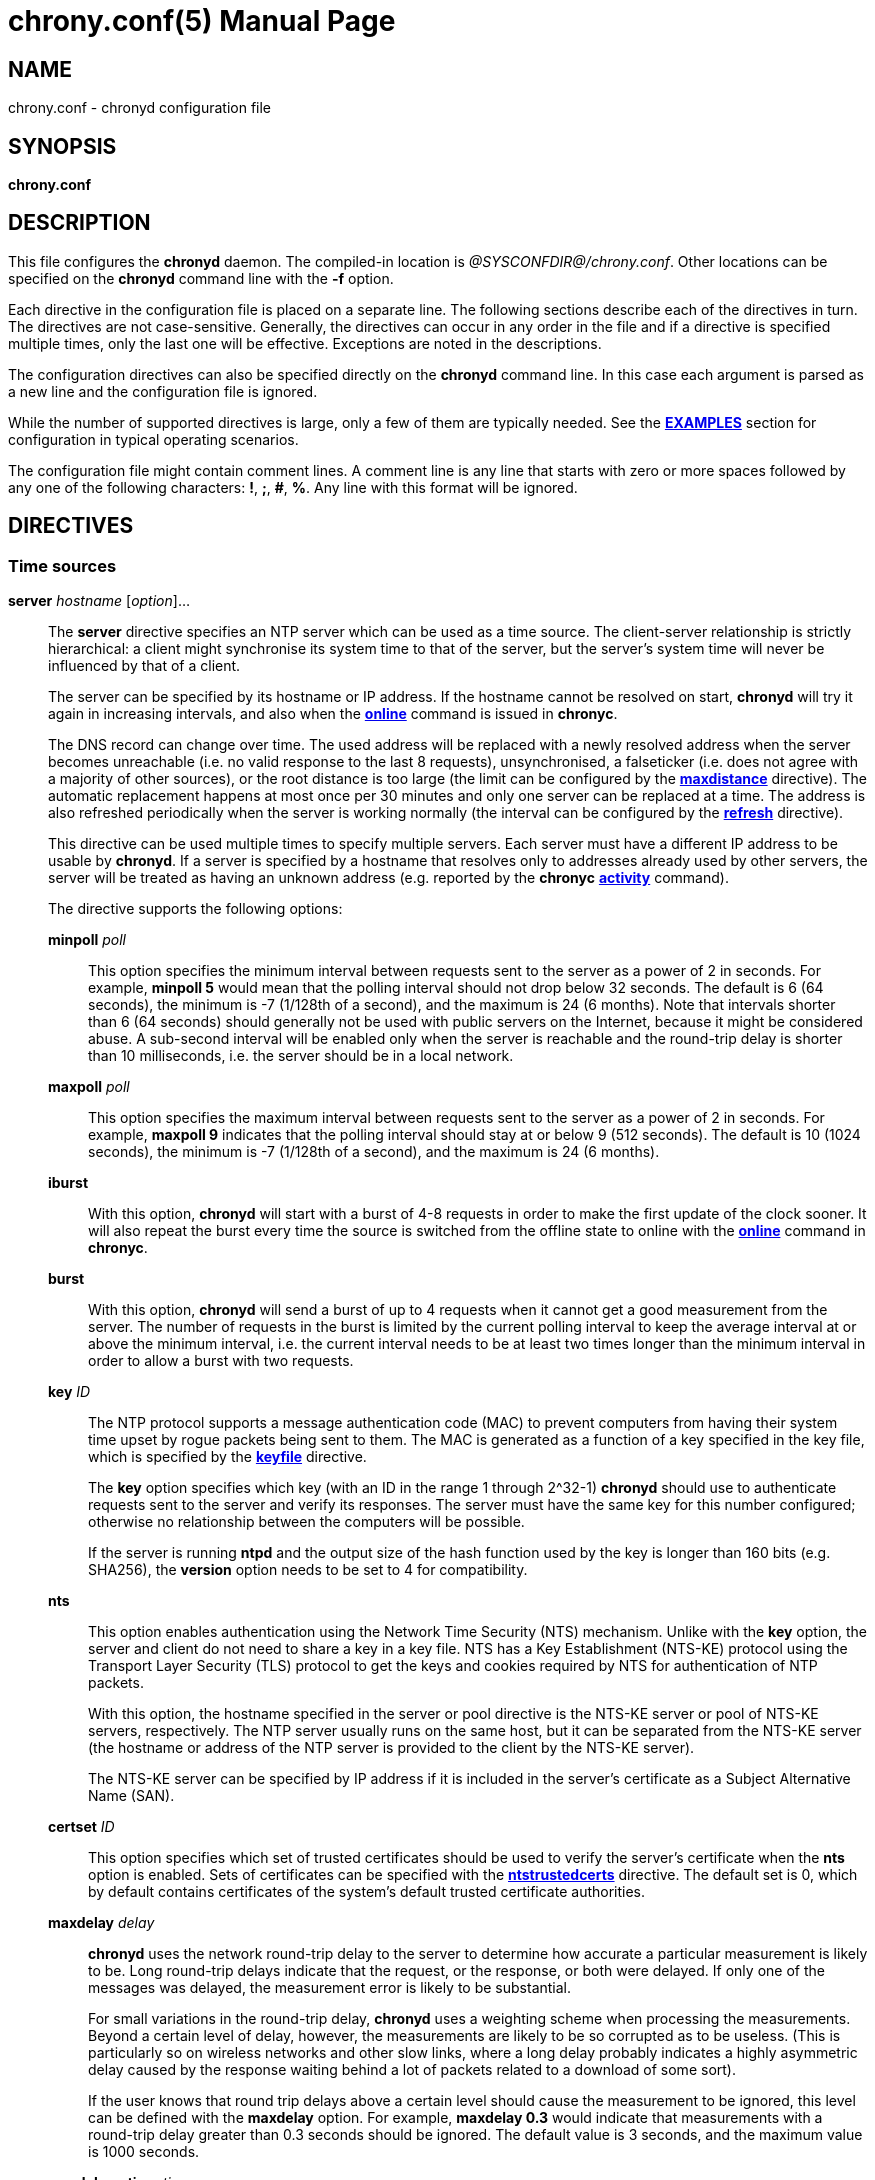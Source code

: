 // This file is part of chrony
//
// Copyright (C) Richard P. Curnow  1997-2003
// Copyright (C) Stephen Wadeley  2016
// Copyright (C) Bryan Christianson  2017
// Copyright (C) Miroslav Lichvar  2009-2024
//
// This program is free software; you can redistribute it and/or modify
// it under the terms of version 2 of the GNU General Public License as
// published by the Free Software Foundation.
//
// This program is distributed in the hope that it will be useful, but
// WITHOUT ANY WARRANTY; without even the implied warranty of
// MERCHANTABILITY or FITNESS FOR A PARTICULAR PURPOSE.  See the GNU
// General Public License for more details.
//
// You should have received a copy of the GNU General Public License along
// with this program; if not, write to the Free Software Foundation, Inc.,
// 51 Franklin Street, Fifth Floor, Boston, MA  02110-1301, USA.

= chrony.conf(5)
:doctype: manpage
:man manual: Configuration Files
:man source: chrony @CHRONY_VERSION@

== NAME
chrony.conf - chronyd configuration file

== SYNOPSIS
*chrony.conf*

== DESCRIPTION

This file configures the *chronyd* daemon. The compiled-in location is
_@SYSCONFDIR@/chrony.conf_. Other locations can be specified on the
*chronyd* command line with the *-f* option.

Each directive in the configuration file is placed on a separate line. The
following sections describe each of the directives in turn. The directives are
not case-sensitive. Generally, the directives can occur in any order in the file
and if a directive is specified multiple times, only the last one will be
effective. Exceptions are noted in the descriptions.

The configuration directives can also be specified directly on the *chronyd*
command line. In this case each argument is parsed as a new line and the
configuration file is ignored.

While the number of supported directives is large, only a few of them are
typically needed. See the <<examples,*EXAMPLES*>> section for configuration in
typical operating scenarios.

The configuration file might contain comment lines. A comment line is any line
that starts with zero or more spaces followed by any one of the following
characters: *!*, *;*, *#*, *%*. Any line with this format will be ignored.

== DIRECTIVES

=== Time sources

[[server]]*server* _hostname_ [_option_]...::
The *server* directive specifies an NTP server which can be used as a time
source. The client-server relationship is strictly hierarchical: a client might
synchronise its system time to that of the server, but the server's system time
will never be influenced by that of a client.
+
The server can be specified by its hostname or IP address. If the hostname cannot
be resolved on start, *chronyd* will try it again in increasing intervals, and
also when the <<chronyc.adoc#online,*online*>> command is issued in *chronyc*.
+
The DNS record can change over time. The used address will be replaced with a
newly resolved address when the server becomes unreachable (i.e. no valid
response to the last 8 requests), unsynchronised, a falseticker (i.e. does not
agree with a majority of other sources), or the root distance is too large (the
limit can be configured by the <<maxdistance,*maxdistance*>> directive). The
automatic replacement happens at most once per 30 minutes and only one
server can be replaced at a time. The address is also refreshed periodically
when the server is working normally (the interval can be configured by the
<<refresh,*refresh*>> directive).
+
This directive can be used multiple times to specify multiple servers. Each
server must have a different IP address to be usable by *chronyd*. If a server
is specified by a hostname that resolves only to addresses already used by
other servers, the server will be treated as having an unknown address (e.g.
reported by the *chronyc* <<chronyc.adoc#activity,*activity*>> command).
+
The directive supports the following options:
+
*minpoll* _poll_:::
This option specifies the minimum interval between requests sent to the server
as a power of 2 in seconds. For example, *minpoll 5* would mean that the
polling interval should not drop below 32 seconds. The default is 6 (64
seconds), the minimum is -7 (1/128th of a second), and the maximum is 24 (6
months). Note that intervals shorter than 6 (64 seconds) should generally not
be used with public servers on the Internet, because it might be considered
abuse. A sub-second interval will be enabled only when the server is reachable
and the round-trip delay is shorter than 10 milliseconds, i.e. the server
should be in a local network.
*maxpoll* _poll_:::
This option specifies the maximum interval between requests sent to the server
as a power of 2 in seconds. For example, *maxpoll 9* indicates that the polling
interval should stay at or below 9 (512 seconds). The default is 10 (1024
seconds), the minimum is -7 (1/128th of a second), and the maximum is 24 (6
months).
*iburst*:::
With this option, *chronyd* will start with a burst of 4-8 requests in order to
make the first update of the clock sooner. It will also repeat the burst every
time the source is switched from the offline state to online with the
<<chronyc.adoc#online,*online*>> command in *chronyc*.
*burst*:::
With this option, *chronyd* will send a burst of up to 4 requests when it
cannot get a good measurement from the
server. The number of requests in the burst is limited by the current polling
interval to keep the average interval at or above the minimum interval, i.e.
the current interval needs to be at least two times longer than the minimum
interval in order to allow a burst with two requests.
*key* _ID_:::
The NTP protocol supports a message authentication code (MAC) to prevent
computers from having their system time upset by rogue packets being sent to them.
The MAC is generated as a function of a key specified in the key file,
which is specified by the <<keyfile,*keyfile*>> directive.
+
The *key* option specifies which key (with an ID in the range 1 through 2^32-1)
*chronyd* should use to authenticate requests sent to the server and verify its
responses. The server must have the same key for this number configured;
otherwise no relationship between the computers will be possible.
+
If the server is running *ntpd* and the output size of the hash function used
by the key is longer than 160 bits (e.g. SHA256), the *version* option needs to
be set to 4 for compatibility.
*nts*:::
This option enables authentication using the Network Time Security (NTS)
mechanism. Unlike with the *key* option, the server and client do not need to
share a key in a key file. NTS has a Key Establishment (NTS-KE) protocol using
the Transport Layer Security (TLS) protocol to get the keys and cookies
required by NTS for authentication of NTP packets.
+
With this option, the hostname specified in the server or pool directive is the
NTS-KE server or pool of NTS-KE servers, respectively. The NTP server usually
runs on the same host, but it can be separated from the NTS-KE server (the
hostname or address of the NTP server is provided to the client by the NTS-KE
server).
+
The NTS-KE server can be specified by IP address if it is included in the
server's certificate as a Subject Alternative Name (SAN).
*certset* _ID_:::
This option specifies which set of trusted certificates should be used to verify
the server's certificate when the *nts* option is enabled. Sets of certificates
can be specified with the <<ntstrustedcerts,*ntstrustedcerts*>> directive. The
default set is 0, which by default contains certificates of the system's
default trusted certificate authorities.
*maxdelay* _delay_:::
*chronyd* uses the network round-trip delay to the server to determine how
accurate a particular measurement is likely to be. Long round-trip delays
indicate that the request, or the response, or both were delayed. If only one
of the messages was delayed, the measurement error is likely to be substantial.
+
For small variations in the round-trip delay, *chronyd* uses a weighting scheme
when processing the measurements. Beyond a certain level of delay, however, the
measurements are likely to be so corrupted as to be useless. (This is
particularly so on wireless networks and other slow links, where a long delay
probably indicates a highly asymmetric delay caused by the response waiting
behind a lot of packets related to a download of some sort).
+
If the user knows that round trip delays above a certain level should cause the
measurement to be ignored, this level can be defined with the *maxdelay*
option. For example, *maxdelay 0.3* would indicate that measurements with a
round-trip delay greater than 0.3 seconds should be ignored. The default value
is 3 seconds, and the maximum value is 1000 seconds.
*maxdelayratio* _ratio_:::
This option is similar to the *maxdelay* option above. *chronyd* keeps a record
of the minimum round-trip delay amongst the previous measurements that it has
buffered. If a measurement has a round-trip delay that is greater than the
specified ratio times the minimum delay, it will be rejected. By default, this
test is disabled.
*maxdelaydevratio* _ratio_:::
If a measurement has a ratio of the increase in the round-trip delay from the
minimum delay amongst the previous measurements to the standard deviation of
the previous measurements that is greater than the specified ratio, it will be
rejected. The default is 10.0.
*maxdelayquant* _p_:::
This option disables the *maxdelaydevratio* test and specifies the maximum
acceptable delay as a quantile of the round-trip delay instead of a function of
the minimum delay amongst the buffered measurements. If a measurement has a
round-trip delay that is greater than a long-term estimate of the _p_-quantile,
it will be rejected.
+
The specified _p_ value should be between 0.05 and 0.95. For example,
*maxdelayquant 0.2* would indicate that only measurements with the lowest 20
percent of round-trip delays should be accepted. Note that it can take many
measurements for the estimated quantile to reach the expected value. This
option is intended for synchronisation in mostly static local networks with
very short polling intervals and possibly combined with the *filter* option.
By default, this test is disabled in favour of the *maxdelaydevratio* test.
*mindelay* _delay_:::
This option specifies a fixed minimum round-trip delay to be used instead of
the minimum amongst the previous measurements. This can be useful in networks
with static configuration to improve the stability of corrections for
asymmetric jitter, weighting of the measurements, and the *maxdelayratio* and
*maxdelaydevratio* tests. The value should be set accurately in order to have a
positive effect on the synchronisation.
*asymmetry* _ratio_:::
This option specifies the asymmetry of the network jitter on the path to the
source, which is used to correct the measured offset according to the delay.
The asymmetry can be between -0.5 and +0.5. A negative value means the delay of
packets sent to the source is more variable than the delay of packets sent from
the source back. By default, *chronyd* estimates the asymmetry automatically.
*offset* _offset_:::
This option specifies a correction (in seconds) that will be applied to
offsets measured with this source. It's particularly useful to compensate for a
known asymmetry in network delay or timestamping errors. For example, if
packets sent to the source were on average delayed by 100 microseconds more
than packets sent from the source back, the correction would be -0.00005 (-50
microseconds). The default is 0.0.
*minsamples* _samples_:::
Set the minimum number of samples kept for this source. This overrides the
<<minsamples,*minsamples*>> directive.
*maxsamples* _samples_:::
Set the maximum number of samples kept for this source. This overrides the
<<maxsamples,*maxsamples*>> directive.
*filter* _polls_:::
This option enables a median filter to reduce noise in NTP measurements. The
filter will process samples collected in the specified number of polls
into a single sample. It is intended to be used with very short polling
intervals in local networks where it is acceptable to generate a lot of NTP
traffic.
*offline*:::
If the server will not be reachable when *chronyd* is started, the *offline*
option can be specified. *chronyd* will not try to poll the server until it is
enabled to do so (by using the <<chronyc.adoc#online,*online*>> command in
*chronyc*).
*auto_offline*:::
With this option, the server will be assumed to have gone offline when sending
a request fails, e.g. due to a missing route to the network. This option avoids
the need to run the <<chronyc.adoc#offline,*offline*>> command from *chronyc*
when disconnecting the network link. (It will still be necessary to use the
<<chronyc.adoc#online,*online*>> command when the link has been established, to
enable measurements to start.)
*prefer*:::
Prefer this source over other selectable sources without the *prefer* option.
*noselect*:::
Never select this source. This is particularly useful for monitoring.
*trust*:::
Assume time from this source is always true. It can be rejected as a
falseticker in the source selection only if another source with this option
does not agree with it.
*require*:::
Require that at least one of the sources specified with this option is
selectable (i.e. recently reachable and not a falseticker) before updating the
clock. Together with the *trust* option this might be useful to allow a trusted
authenticated source to be safely combined with unauthenticated sources in
order to improve the accuracy of the clock. They can be selected and used for
synchronisation only if they agree with the trusted and required source.
*xleave*:::
This option enables the interleaved mode of NTP. It enables the server to
respond with more accurate transmit timestamps (e.g. kernel or hardware
timestamps), which cannot be contained in the transmitted packet itself and
need to refer to a previous packet instead. This can significantly improve the
accuracy and stability of the measurements.
+
The interleaved mode is compatible with servers that support only the basic
mode. Note that even
servers that support the interleaved mode might respond in the basic mode as
the interleaved mode requires the servers to keep some state for each client
and the state might be dropped when there are too many clients (e.g.
<<clientloglimit,*clientloglimit*>> is too small), or it might be overwritten
by other clients that have the same IP address (e.g. computers behind NAT or
someone sending requests with a spoofed source address).
+
The *xleave* option can be combined with the *presend* option in order to
shorten the interval in which the server has to keep the state to be able to
respond in the interleaved mode.
*polltarget* _target_:::
Target number of measurements to use for the regression algorithm which
*chronyd* will try to maintain by adjusting the polling interval between
*minpoll* and *maxpoll*. A higher target makes *chronyd* prefer shorter polling
intervals. The default is 8 and a useful range is from 6 to 60.
*port* _port_:::
This option allows the UDP port on which the server understands NTP requests to
be specified. For normal servers this option should not be required (the
default is 123, the standard NTP port).
*ntsport* _port_:::
This option specifies the TCP port on which the server is listening for NTS-KE
connections when the *nts* option is enabled. The default is 4460.
*presend* _poll_:::
If the timing measurements being made by *chronyd* are the only network data
passing between two computers, you might find that some measurements are badly
skewed due to either the client or the server having to do an ARP lookup on the
other party prior to transmitting a packet. This is more of a problem with long
sampling intervals, which might be similar in duration to the lifetime of entries
in the ARP caches of the machines.
+
In order to avoid this problem, the *presend* option can be used. It takes a
single integer argument, which is the smallest polling interval for which an
extra pair of NTP packets will be exchanged between the client and the server
prior to the actual measurement. For example, with the following option
included in a *server* directive:
+
----
presend 9
----
+
When the polling interval is 512 seconds or more, an extra NTP client packet
will be sent to the server a short time (2 seconds) before making the actual
measurement.
+
If the *presend* option is used together with the *xleave* option, *chronyd*
will send two extra packets instead of one.
*minstratum* _stratum_:::
When the synchronisation source is selected from available sources, sources
with lower stratum are normally slightly preferred. This option can be used to
increase stratum of the source to the specified minimum, so *chronyd* will
avoid selecting that source. This is useful with low-stratum sources that are
known to be unreliable or inaccurate and that should be used only when other
sources are unreachable.
*version* _version_:::
This option sets the NTP version of packets sent to the server. This can be
useful when the server runs an old NTP implementation that does not respond to
requests using a newer version. The default version depends on other options.
If the *extfield* or *xleave* option is used, the default version is 4. If
those options are not used and the *key* option specifies a key using a hash
function with an output size longer than 160 bits (e.g. SHA256), the default
version is 3 for compatibility with older *chronyd* servers. In other cases,
the default version is 4.
*copy*:::
This option specifies that the server and client are closely related, their
configuration does not allow a synchronisation loop to form between them, and
the client is allowed to assume the reference ID and stratum of the server.
This is useful when multiple instances of `chronyd` are running on one computer
(e.g. for security or performance reasons), one primarily operating as a client
to synchronise the system clock and other instances started with the *-x*
option to operate as NTP servers for other computers with their NTP clocks
synchronised to the first instance.
*extfield* _type_:::
This option enables an NTPv4 extension field specified by its type as a
hexadecimal number. It will be included in requests sent to the server and
processed in received responses if the server supports it. Note that some
server implementations do not respond to requests containing an unknown
extension field (*chronyd* as a server responded to such requests since
version 2.0).
+
This option can be used multiple times to enable multiple extension fields.
+
The following extension fields are supported:
+
_F323_::::
An experimental extension field to enable several improvements that were
proposed for the next version of the NTP protocol (NTPv5). The field contains
root delay and dispersion in higher resolution and a monotonic receive
timestamp, which enables a frequency transfer between the server and client to
significantly improve stability of the synchronisation. This field should be
enabled only for servers known to be running *chronyd* version 4.2 or later.
_F324_::::
An experimental extension field to enable the use of the Precision Time
Protocol (PTP) correction field in NTP-over-PTP messages updated by one-step
end-to-end transparent clocks in network switches and routers to significantly
improve accuracy and stability of the synchronisation. NTP-over-PTP can be
enabled by the <<ptpport,*ptpport*>> directive and setting the *port* option to
the PTP port. The corrections are applied only to NTP measurements with HW
timestamps (enabled by the <<hwtimestamp,*hwtimestamp*>> directive). This
field should be enabled only for servers known to be running *chronyd* version
4.5 or later.
*ipv4*:::
*ipv6*:::
These options force *chronyd* to use only IPv4 or IPv6 addresses respectively
for this source. They do not override the *-4* or *-6* option on the *chronyd*
command line.

{blank}:::

[[pool]]*pool* _name_ [_option_]...::
The syntax of this directive is similar to that for the <<server,*server*>>
directive, except that it is used to specify a pool of NTP servers rather than
a single NTP server. The pool name is expected to resolve to multiple addresses
which might change over time.
+
This directive can be used multiple times to specify multiple pools.
+
All options valid in the <<server,*server*>> directive can be used in this
directive too. There is one option specific to the *pool* directive:
+
*maxsources* _sources_:::
This option sets the desired number of sources to be used from the pool.
*chronyd* will repeatedly try to resolve the name until it gets this number of
sources responding to requests. The default value is 4, and the maximum value is
16.
+
An example of the *pool* directive is
+
----
pool pool.ntp.org iburst maxsources 3
----

[[peer]]*peer* _hostname_ [_option_]...::
The syntax of this directive is identical to that for the <<server,*server*>>
directive, except that it specifies a symmetric association with an NTP peer
instead of a client/server association with an NTP server. A single symmetric
association allows the peers to be both servers and clients to each other. This
is mainly useful when the NTP implementation of the peer (e.g. *ntpd*) supports
ephemeral symmetric associations and does not need to be configured with an
address of this host. *chronyd* does not support ephemeral associations.
+
This directive can be used multiple times to specify multiple peers.
+
The following options of the *server* directive do not work in the *peer*
directive: *iburst*, *burst*, *nts*, *presend*, *copy*.
+
When using the *xleave* option, both peers must support and have enabled the
interleaved mode; otherwise the synchronisation will work in one direction
only.
When a key is specified by the *key* option to enable authentication, both
peers must use the same key and the same key number.
+
Note that the symmetric mode is less secure than the client/server mode. A
denial-of-service attack is possible on unauthenticated symmetric associations,
i.e. when the peer was specified without the *key* option. An attacker who does
not see network traffic between two hosts, but knows that they are peering with
each other, can periodically send them unauthenticated packets with spoofed
source addresses in order to disrupt their NTP state and prevent them from
synchronising to each other. When the association is authenticated, an attacker
who does see the network traffic, but cannot prevent the packets from reaching
the other host, can still disrupt the state by replaying old packets. The
attacker has effectively the same power as a man-in-the-middle attacker. A
partial protection against this attack is implemented in *chronyd*, which can
protect the peers if they are using the same polling interval and they never
sent an authenticated packet with a timestamp from future, but it should not be
relied on as it is difficult to ensure the conditions are met. If two hosts
should be able to synchronise to each other in both directions, it is
recommended to use two separate client/server associations (specified by the
<<server,*server*>> directive on both hosts) instead.

[[initstepslew]]*initstepslew* _step-threshold_ [_hostname_]...::
(This directive is deprecated in favour of the <<makestep,*makestep*>>
directive.)
+
The purpose of the *initstepslew* directive is to allow *chronyd* to make a
rapid measurement of the system clock error at boot time and to correct the
system clock by stepping before normal operation begins. Since this would
normally be performed only at an appropriate point in the system boot sequence,
no other software should be adversely affected by the step.
+
If the correction required is less than a specified threshold, a slew is used
instead. This makes it safer to restart *chronyd* whilst the system is in
normal operation.
+
The *initstepslew* directive takes a threshold and a list of NTP servers as
arguments. Each of the servers is rapidly polled several times, and a majority
voting mechanism used to find the most likely range of system clock error that
is present. A step or slew is applied to the system clock to correct this
error. *chronyd* then enters its normal operating mode.
+
An example of the use of the directive is:
+
----
initstepslew 30 ntp1.example.net ntp2.example.net ntp3.example.net
----
+
where 3 NTP servers are used to make the measurement. The _30_ indicates that
if the system's error is found to be 30 seconds or less, a slew will be used to
correct it; if the error is above 30 seconds, a step will be used.
+
The *initstepslew* directive can also be used in an isolated LAN environment,
where the clocks are set manually. The most stable computer is chosen as the
primary server and the other computers are its clients. If each of the clients
is configured with the <<local,*local*>> directive, the server can be set up
with an *initstepslew* directive that references some or all of the clients.
Then, if the server machine has to be rebooted, the clients can be relied on to
act analogously to a flywheel and preserve the time for a short period while
the server completes its reboot.
+
The *initstepslew* directive is functionally similar to a combination of the
<<makestep,*makestep*>> and <<server,*server*>> directives with the *iburst*
option. The main difference is that the *initstepslew* servers are used only
before normal operation begins and that the foreground *chronyd* process waits
for *initstepslew* to finish before exiting. This prevent programs started in
the boot sequence after *chronyd* from reading the clock before it has been
stepped. With the *makestep* directive, the
<<chronyc.adoc#waitsync,*waitsync*>> command of *chronyc* can be used instead.

[[refclock]]*refclock* _driver_ _parameter_[:__option__]... [_option_]...::
The *refclock* directive specifies a hardware reference clock to be used as a
time source. It has two mandatory parameters, a driver name and a
driver-specific parameter. The two parameters are followed by zero or more
refclock options. Some drivers have special options, which can be appended to
the driver-specific parameter using the *:* character.
+
This directive can be used multiple times to specify multiple reference clocks.
+
There are five drivers included in *chronyd*:
+
*PPS*:::
Driver for the kernel PPS (pulse per second) API. The parameter is the path to
the PPS device (typically _/dev/pps?_). As PPS refclocks do not supply full
time, another time source (e.g. NTP server or non-PPS refclock) is needed to
complete samples from the PPS refclock. An alternative is to enable the
<<local,*local*>> directive to allow synchronisation with some unknown but
constant offset. The driver supports the following option:
+
*clear*::::
By default, the PPS refclock uses assert events (rising edge) for
synchronisation. With this option, it will use clear events (falling edge)
instead.
+
{blank}:::
Examples:
+
----
refclock PPS /dev/pps0 lock NMEA refid GPS1
refclock SOCK /var/run/chrony.clk.ttyS0.sock offset 0.5 delay 0.2 refid NMEA noselect
refclock PPS /dev/pps1:clear refid GPS2
----
+
*SOCK*:::
Unix domain socket driver. This driver uses a datagram socket to receive
samples from another application running on the system. The parameter is the
path to the socket, which *chronyd* will create on start. The format of the
messages is described in the _refclock_sock.c_ file in the chrony source code.
+
An application that supports the SOCK protocol is the *gpsd* daemon. It can
provide accurate measurements using the receiver's PPS signal, and since
version 3.25 also (much less accurate) measurements based on the timing of
serial data (e.g. NMEA), which can be useful when the receiver does not provide
a PPS signal, or it cannot be connected to the computer. The paths where *gpsd*
expects the sockets to be created by *chronyd* are described in the *gpsd(8)*
man page. Note that *gpsd* needs to be started after *chronyd* in order to
connect to the socket.
+
Examples:
+
----
refclock SOCK /var/run/chrony.ttyS0.sock refid GPS1 poll 2 filter 4
refclock SOCK /var/run/chrony.clk.ttyUSB0.sock refid GPS2 offset 0.2 delay 0.1
----
+
*SHM*:::
NTP shared memory driver. This driver implements the protocol of the *ntpd*
driver type 28. It is functionally similar to the SOCK driver, but uses a
shared memory segment instead of a socket. The parameter is the unit number,
typically a small number like 0, 1, 2, or 3, from which is derived the key of
the memory segment as 0x4e545030 + unit.
+
The driver supports the following option:
+
*perm*=_mode_::::
This option specifies the permissions of the shared memory segment created by
*chronyd*. They are specified as a numeric mode. The default value is 0600
(read-write access for owner only).
{blank}:::
+
Unlike with the SOCK driver, there is no prescribed order of starting *chronyd*
and the program providing measurements. Both are expected to create the memory
segment if it does not exist. *chronyd* will attach to an existing segment even
if it has a different owner than root or different permissions than the
permissions specified by the *perm* option. The segment needs to be created
before untrusted applications or users can execute code to prevent an attacker
from feeding *chronyd* with false measurements. The owner and permissions of
the segment can be verified with the *ipcs -m* command. For this reason, the
SHM driver is deprecated in favor of SOCK.
+
Examples:
+
----
refclock SHM 0 poll 3 refid GPS1
refclock SHM 1:perm=0644 refid GPS2
----
+
*PHC*:::
PTP hardware clock (PHC) driver. The parameter is the absolute path to the
device of the PTP clock which should be used as a time source, or the name of
the network interface whose PTP clock should be used. If the clock is kept in
TAI instead of UTC (e.g. it is synchronised by a PTP daemon), the current
UTC-TAI offset needs to be specified by the *offset* option. Alternatively, the
*pps* refclock option can be enabled to treat the PHC as a PPS refclock, using
only the sub-second offset for synchronisation. The driver supports the
following options:
+
*nocrossts*::::
This option disables use of precise cross timestamping.
*extpps*::::
This option enables a PPS mode in which the PTP clock is timestamping pulses
of an external PPS signal connected to the clock. The clock does not need to be
synchronised, but another time source is needed to complete the PPS samples.
Note that some PTP clocks cannot be configured to timestamp only assert or
clear events, and it is necessary to use the *width* option to filter wrong
PPS samples.
*pin*=_index_::::
This option specifies the index of the pin which should be enabled for the
PPS timestamping. If the PHC does not have configurable pins (i.e. the channel
function is fixed), the index needs to be set to -1 to disable the pin
configuration. The default value is 0.
*channel*=_index_::::
This option specifies the index of the channel for the PPS mode. The default
value is 0.
*clear*::::
This option enables timestamping of clear events (falling edge) instead of
assert events (rising edge) in the PPS mode. This may not work with some
clocks.
{blank}:::
+
Examples:
+
----
refclock PHC /dev/ptp0 poll 0 dpoll -2 offset -37
refclock PHC /dev/ptp1:nocrossts poll 3 pps
refclock PHC /dev/ptp2:extpps:pin=1 width 0.2 poll 2
----
+
*RTC*:::
Driver for using the Real Time Clock (RTC) as a reference clock. The parameter
is the path to the RTC character device which should be used as a time source.
This driver cannot be used together with the <<rtcfile,*rtcfile*>> or
<<rtcsync,*rtcsync*>> directive. The driver supports the following option:
+
*utc*::::
Assume that RTC keeps Universal Coordinated Time (UTC) instead of local
time.
{blank}:::
+
Examples:
+
----
refclock RTC /dev/rtc0:utc
----
+
{blank}::
The *refclock* directive supports the following options:
+
*poll* _poll_:::
Timestamps produced by refclock drivers are not used immediately, but they are
stored and processed by a median filter in the polling interval specified by
this option. This is defined as a power of 2 and can be negative to specify a
sub-second interval. The default is 4 (16 seconds). A shorter interval allows
*chronyd* to react faster to changes in the frequency of the system clock, but
it might have a negative effect on its accuracy if the samples have a lot of
jitter.
*dpoll* _dpoll_:::
Some drivers do not listen for external events and try to produce samples in
their own polling interval. This is defined as a power of 2 and can be negative
to specify a sub-second interval. The default is 0 (1 second).
*refid* _refid_:::
This option is used to specify the reference ID of the refclock, as up to four
ASCII characters. The default reference ID is composed from the first three
characters of the driver name and the number of the refclock. Each refclock
must have a unique reference ID.
*lock* _refid_:::
This option can be used to lock a PPS refclock to another refclock, which is
specified by its reference ID. In this mode received PPS samples are paired
directly with raw samples from the specified refclock.
*rate* _rate_:::
This option sets the rate of the pulses in the PPS signal (in Hz). This option
controls how the pulses will be completed with real time. In order to receive
more than one pulse per second, a negative *dpoll* has to be specified (-3 for
a 5Hz signal). The default is 1.
*maxlockage* _pulses_:::
This option specifies in number of pulses how old samples can be from the
refclock specified by the *lock* option to be paired with the pulses.
Increasing this value is useful when the samples are produced at a lower rate
than the pulses. The default is 2.
*width* _width_:::
This option specifies the width of the pulses (in seconds). It is used to
filter PPS samples when the driver provides samples for both rising and falling
edges. Note that it reduces the maximum allowed error of the time source that
completes the PPS samples. If the duty cycle is configurable, 50% should be
preferred in order to maximise the allowed error.
*pps*:::
This options forces *chronyd* to treat any refclock (e.g. SHM or PHC) as a PPS
refclock. This can be useful when the refclock provides time with a variable
offset of a whole number of seconds (e.g. it uses TAI instead of UTC). Another
time source is needed to complete samples from the refclock.
*offset* _offset_:::
This option can be used to compensate for a constant error. The specified
offset (in seconds) is applied to all samples produced by the reference clock.
The default is 0.0.
*delay* _delay_:::
This option sets the NTP delay of the source (in seconds). Half of this value
is included in the maximum assumed error, which is used in the source selection
algorithm. Increasing the delay is useful to avoid having no majority in the
source selection or to make it prefer other sources. The default is 1e-9 (1
nanosecond).
*stratum* _stratum_:::
This option sets the NTP stratum of the refclock. This can be useful when the
refclock provides time with a stratum other than 0. The default is 0.
*precision* _precision_:::
This option sets the precision of the reference clock (in seconds). The default
value is the estimated precision of the system clock.
*maxdispersion* _dispersion_:::
Maximum allowed dispersion for filtered samples (in seconds). Samples with
larger estimated dispersion are ignored. By default, this limit is disabled.
*filter* _samples_:::
This option sets the maximum number of samples that can be stored in the median
filter between polls of the source. The filter combines about 60 percent of the
samples closest to the median offset into one sample. If more samples are
received by the driver between polls, the oldest samples will be dropped. One
sample per poll is sufficient for the source to be selectable. The default
is 64. Note that the PHC driver has additional filtering based on the reading
delay.
*prefer*:::
Prefer this source over other selectable sources without the *prefer* option.
*noselect*:::
Never select this source. This is useful for monitoring or with sources which
are not very accurate, but are locked with a PPS refclock.
*trust*:::
Assume time from this source is always true. It can be rejected as a
falseticker in the source selection only if another source with this option
does not agree with it.
*require*:::
Require that at least one of the sources specified with this option is
selectable (i.e. recently reachable and not a falseticker) before updating the
clock. Together with the *trust* option this can be useful to allow a trusted,
but not very precise, reference clock to be safely combined with
unauthenticated NTP sources in order to improve the accuracy of the clock. They
can be selected and used for synchronisation only if they agree with the
trusted and required source.
*tai*:::
This option indicates that the reference clock keeps time in TAI instead of UTC
and that *chronyd* should correct its offset by the current TAI-UTC offset. The
<<leapsectz,*leapsectz*>> or <<leapseclist,*leapseclist*>> directive must be
used with this option and the database must be kept up to date in order for
this correction to work as expected. This option does not make sense with PPS
refclocks.
*local*:::
This option specifies that the reference clock is an unsynchronised clock which
is more stable than the system clock (e.g. TCXO, OCXO, or atomic clock) and
it should be used as a local standard to stabilise the system clock. The
refclock will bypass the source selection. There should be at most one refclock
specified with this option and it should have the shortest polling interval
among all configured sources.
*minsamples* _samples_:::
Set the minimum number of samples kept for this source. This overrides the
<<minsamples,*minsamples*>> directive.
*maxsamples* _samples_:::
Set the maximum number of samples kept for this source. This overrides the
<<maxsamples,*maxsamples*>> directive.

[[manual]]*manual*::
The *manual* directive enables support at run-time for the
<<chronyc.adoc#settime,*settime*>> command in *chronyc*. If no *manual*
directive is included, any attempt to use the *settime* command in *chronyc*
will be met with an error message.
+
Note that the *settime* command can be enabled at run-time using
the <<chronyc.adoc#manual,*manual*>> command in *chronyc*. (The idea of the two
commands is that the *manual* command controls the manual clock driver's
behaviour, whereas the *settime* command allows samples of manually entered
time to be provided.)

[[acquisitionport]]*acquisitionport* _port_::
By default, *chronyd* as an NTP client opens a new socket for each request with
the source port chosen randomly by the operating system. The *acquisitionport*
directive can be used to specify the source port and use only one socket (per
IPv4 or IPv6 address family) for all configured servers. This can be useful for
getting through some firewalls. It should not be used if not necessary as there
is a small impact on security of the client. If set to 0, the source port of
the permanent socket will be chosen randomly by the operating system.
+
It can be set to the same port as is used by the NTP server (which can be
configured with the <<port,*port*>> directive) to use only one socket for all
NTP packets.
+
An example of the *acquisitionport* directive is:
+
----
acquisitionport 1123
----
+
This would change the source port used for client requests to UDP port 1123.
You could then persuade the firewall administrator to open that port.

[[bindacqaddress]]*bindacqaddress* _address_::
The *bindacqaddress* directive specifies a local IP address to which
*chronyd* will bind its NTP and NTS-KE client sockets. The syntax is similar to
the <<bindaddress,*bindaddress*>> and <<bindcmdaddress,*bindcmdaddress*>>
directives.
+
For each of the IPv4 and IPv6 protocols, only one *bindacqaddress* directive
can be specified.

[[bindacqdevice]]*bindacqdevice* _interface_::
The *bindacqdevice* directive binds the client sockets to a network device
specified by the interface name. This can be useful when the local address is
dynamic, or to enable an NTP source specified with a link-local IPv6 address.
This directive can specify only one interface and it is supported on Linux
only.
+
An example of the directive is:
+
----
bindacqdevice eth0
----

[[dscp]]*dscp* _point_::
The *dscp* directive sets the Differentiated Services Code Point (DSCP) in
transmitted NTP packets to the specified value. It can improve stability of NTP
measurements in local networks where switches or routers are configured to
prioritise forwarding of packets with specific DSCP values. The default value
is 0 and the maximum value is 63.
+
An example of the directive (setting the Expedited Forwarding class) is:
+
----
dscp 46
----

[[dumpdir]]*dumpdir* _directory_::
To compute the rate of gain or loss of time, *chronyd* has to store a
measurement history for each of the time sources it uses.
+
All supported systems, with the exception of macOS 10.12 and earlier, have
operating system support for setting the rate of gain or loss to compensate for
known errors.
(On macOS 10.12 and earlier, *chronyd* must simulate such a capability by
periodically slewing the system clock forwards or backwards by a suitable amount
to compensate for the error built up since the previous slew.)
+
For such systems, it is possible to save the measurement history across
restarts of *chronyd* (assuming no changes are made to the system clock
behaviour whilst it is not running). The *dumpdir* directive defines the
directory where the measurement histories are saved when *chronyd* exits,
or the <<chronyc.adoc#dump,*dump*>> command in *chronyc* is issued.
+
If the directory does not exist, it will be created automatically.
+
The *-r* option of *chronyd* enables loading of the dump files on start. All
dump files found in the directory will be removed after start, even if the *-r*
option is not present.
+
An example of the directive is:
+
----
dumpdir @CHRONYRUNDIR@
----
+
A source whose IP address is _1.2.3.4_ would have its measurement history saved
in the file _@CHRONYRUNDIR@/1.2.3.4.dat_. History of reference clocks is saved
to files named by their reference ID in form of _refid:XXXXXXXX.dat_.

[[maxsamples]]*maxsamples* _samples_::
The *maxsamples* directive sets the default maximum number of samples that
*chronyd* should keep for each source. This setting can be overridden for
individual sources in the <<server,*server*>> and <<refclock,*refclock*>>
directives. The default value is 0, which disables the configurable limit. The
useful range is 4 to 64.
+
As a special case, setting *maxsamples* to 1 disables frequency tracking in
order to make the sources immediately selectable with only one sample. This can
be useful when *chronyd* is started with the *-q* or *-Q* option.

[[minsamples]]*minsamples* _samples_::
The *minsamples* directive sets the default minimum number of samples that
*chronyd* should keep for each source. This setting can be overridden for
individual sources in the <<server,*server*>> and <<refclock,*refclock*>>
directives. The default value is 6. The useful range is 4 to 64.
+
Forcing *chronyd* to keep more samples than it would normally keep reduces
noise in the estimated frequency and offset, but slows down the response to
changes in the frequency and offset of the clock. The offsets in the
<<chronyc.adoc#tracking,*tracking*>> and
<<chronyc.adoc#sourcestats,*sourcestats*>> reports (and the _tracking.log_ and
_statistics.log_ files) may be smaller than the actual offsets.

[[ntsaeads1]]*ntsaeads* _ID_...::
This directive specifies a list of IDs of Authenticated Encryption with
Associated Data (AEAD) algorithms enabled for NTS authentication of NTP
messages. The algorithms are specified in decreasing order of priority.
Algorithms that are not supported by the installed version of the crypto
library (Nettle, GnuTLS) are ignored.
+
The following IDs are supported:
+
* 15: AES-SIV-CMAC-256
* 30: AES-128-GCM-SIV
{blank}::
+
The default list of IDs is _30 15_. AES-128-GCM-SIV is preferred over
AES-SIV-CMAC-256 for shorter keys, which makes NTS cookies shorter and improves
reliability of NTS in networks that block or limit rate of longer NTP messages.
+
The ID of the used algorithm is reported for each server by the
<<chronyc.adoc#authdata,*authdata*>> command.
+
An example of the directive is:
+
----
ntsaeads 15
----
+
This list is used also by the <<ntsaeads2,NTS server>>.

[[ntsdumpdir1]]*ntsdumpdir* _directory_::
This directive specifies a directory for the client to save NTS cookies it
received from the server in order to avoid making an NTS-KE request when
*chronyd* is started again. The cookies are saved separately for each NTP
source in files named by the IP address of the NTS-KE server (e.g.
_1.2.3.4.nts_). By default, the client does not save the cookies.
+
If the directory does not exist, it will be created automatically.
+
An example of the directive is:
+
----
ntsdumpdir @CHRONYVARDIR@
----
+
This directory is used also by the <<ntsdumpdir2,NTS server>> to save keys.

[[ntsrefresh]]*ntsrefresh* _interval_::
This directive specifies the maximum interval between NTS-KE handshakes (in
seconds) in order to refresh the keys authenticating NTP packets. The default
value is 2419200 (4 weeks) and the maximum value is 2^31-1 (68 years).
+
The interval must be longer than polling intervals of all configured NTP
sources using NTS, otherwise the source with a longer polling interval will
refresh the keys on each poll and no NTP packets will be exchanged.

[[ntstrustedcerts]]*ntstrustedcerts* [_set-ID_] _file_|_directory_::
This directive specifies a file or directory containing trusted certificates
(in the PEM format) that are needed to verify certificates of NTS-KE servers,
e.g. certificates of trusted certificate authorities (CA) or self-signed
certificates of the servers.
+
The optional _set-ID_ argument is a number in the range 0 through 2^32-1, which
selects the set of certificates where certificates from the specified file
or directory are added. The default ID is 0, which is a set containing the
system's default trusted CAs (unless the *nosystemcert* directive is present).
All other sets are empty by default. A set of certificates can be selected for
verification of an NTS server by the *certset* option in the *server* or *pool*
directive.
+
This directive can be used multiple times to specify one or more sets of
trusted certificates, each containing certificates from one or more files
and/or directories.
+
It is not necessary to restart *chronyd* in order to reload the certificates if
they change (e.g. after a renewal).
+
An example is:
+
----
ntstrustedcerts /etc/pki/nts/ca1.example.net.crt
ntstrustedcerts 1 /etc/pki/nts/ca2.example.net.crt
ntstrustedcerts 1 /etc/pki/nts/ca3.example.net.crt
ntstrustedcerts 2 /etc/pki/nts/ntp2.example.net.crt
----

[[nosystemcert]]*nosystemcert*::
This directive disables the system's default trusted CAs. Only certificates
specified by the *ntstrustedcerts* directive will be trusted.

[[nocerttimecheck]]*nocerttimecheck* _limit_::
This directive disables the checks of the activation and expiration times of
certificates for the specified number of clock updates. It allows the NTS
authentication mechanism to be used on computers which start with the wrong time
(e.g. due to not having an RTC or backup battery). Disabling the time checks
has important security implications and should be used only as a last resort,
preferably with a minimal number of trusted certificates. The default value is
0, which means the time checks are always enabled.
+
An example of the directive is:
+
----
nocerttimecheck 1
----
+
This would disable the time checks until the clock is updated for the first
time, assuming the first update corrects the clock and later checks can work
with the correct time.

[[refresh]]*refresh* _interval_::
This directive specifies the minimum interval (in seconds) between refreshing
IP addresses of NTP sources specified by hostname. If the hostname no longer
resolves to the currently used address, it will be replaced with one of the new
addresses to avoid using a server which is no longer intended for service, even
if it is still responding correctly and would not be replaced as unreachable.
Only one source is refreshed at a time and only when a valid response is
received (unreachable sources are replaced independently). The default value is
1209600 (2 weeks) and the maximum value is 2^31-1 (68 years). A value of 0
disables the periodic refreshment.
+
The <<chronyc.adoc#refresh,*refresh*>> command can be used to refresh all
sources immediately.

=== Source selection

[[authselectmode]]*authselectmode* _mode_::
NTP sources can be specified with the *key* or *nts* option to enable
authentication to limit the impact of man-in-the-middle attacks. The
attackers can drop or delay NTP packets (up to the *maxdelay* and
<<maxdistance,*maxdistance*>> limits), but they cannot modify the timestamps
contained in the packets. The attack can cause only a limited slew or step, and
also cause the clock to run faster or slower than real time (up to double
the <<maxdrift,*maxdrift*>> limit).
+
When authentication is enabled for an NTP source, it is important to disable
unauthenticated NTP sources that could be exploited in the attack, e.g. if
they are not reachable only over a trusted network. Alternatively, the source
selection can be configured with the *require* and *trust* options to
synchronise to the unauthenticated sources only if they agree with the
authenticated sources and might have a positive impact on the accuracy of the
clock. Note that in this case the impact of the attack is higher. The attackers
cannot cause an arbitrarily large step or slew, but they have more control over
the frequency of the clock and can cause *chronyd* to report false information,
e.g. a significantly smaller root delay and dispersion.
+
This directive determines the default selection options for authenticated and
unauthenticated sources in order to simplify the configuration with the
configuration file and *chronyc* commands. It sets a policy for authentication.
+
Sources specified with the *noselect* option are ignored (not counted as either
authenticated or unauthenticated), and they always have only the selection
options specified in the configuration.
+
There are four modes:
+
*require*:::
Authentication is strictly required for NTP sources in this mode. If any
unauthenticated NTP sources are specified, they will automatically get the
*noselect* option to prevent them from being selected for synchronisation.
*prefer*:::
In this mode, authentication is optional and preferred. If it is enabled for at
least one NTP source, all unauthenticated NTP sources will get the *noselect*
option.
*mix*:::
In this mode, authentication is optional and synchronisation to a mix of
authenticated and unauthenticated NTP sources is allowed. If both authenticated
and unauthenticated NTP sources are specified, all authenticated NTP sources
and reference clocks will get the *require* and *trust* options to prevent
synchronisation to unauthenticated NTP sources if they do not agree with a
majority of the authenticated sources and reference clocks. This is the default
mode.
*ignore*:::
In this mode, authentication is ignored in the source selection. All sources
will have only the selection options that were specified in the configuration
file, or *chronyc* command. This was the behaviour of *chronyd* in versions
before 4.0.
{blank}::
+
As an example, the following configuration using the default *mix* mode:
+
----
server ntp1.example.net nts
server ntp2.example.net nts
server ntp3.example.net
refclock SOCK /var/run/chrony.ttyS0.sock
----
+
is equivalent to the following configuration using the *ignore* mode:
+
----
authselectmode ignore
server ntp1.example.net nts require trust
server ntp2.example.net nts require trust
server ntp3.example.net
refclock /var/run/chrony.ttyS0.sock require trust
----

[[combinelimit]]*combinelimit* _limit_::
When *chronyd* has multiple sources available for synchronisation, it has to
select one source as the synchronisation source. The measured offsets and
frequencies of the system clock relative to the other sources, however, can be
combined with the selected source to improve the accuracy of the system clock.
+
The *combinelimit* directive limits which sources are included in the combining
algorithm. Their synchronisation distance has to be shorter than the distance
of the selected source multiplied by the value of the limit. Also, their
measured frequencies have to be close to the frequency of the selected source.
If the selected source was specified with the *prefer* option, it can be
combined only with other sources specified with this option.
+
By default, the limit is 3. Setting the limit to 0 effectively disables the
source-combining algorithm and only the selected source will be used to control
the system clock.

[[maxdistance]]*maxdistance* _distance_::
The *maxdistance* directive sets the maximum root distance of a source to be
acceptable for synchronisation of the clock. Sources that have a distance
larger than the specified distance will be rejected. The distance estimates the
maximum error of the source. It includes the root dispersion and half of the
root delay (round-trip time) accumulated on the path to the primary source.
+
By default, the maximum root distance is 3 seconds.
+
Setting *maxdistance* to a larger value can be useful to allow synchronisation
with a server that only has a very infrequent connection to its sources and can
accumulate a large dispersion between updates of its clock.

[[maxjitter]]*maxjitter* _jitter_::
The *maxjitter* directive sets the maximum allowed jitter of the sources to not
be rejected by the source selection algorithm. This prevents synchronisation
with sources that have a small root distance, but their time is too variable.
+
By default, the maximum jitter is 1 second.

[[minsources]]*minsources* _sources_::
The *minsources* directive sets the minimum number of sources that need to be
considered as selectable in the source selection algorithm before the local
clock is updated. The default value is 1.
+
Setting this option to a larger number can be used to improve the reliability.
More sources will have to agree with each other, and the clock will not be
updated when only one source (which could be serving incorrect time) is
reachable.

[[reselectdist]]*reselectdist* _distance_::
When *chronyd* selects a synchronisation source from available sources, it
will prefer the one with the shortest synchronisation distance. To avoid
frequent reselecting when there are sources with similar distance, however, a
fixed distance is added to the distance for sources that are currently not
selected. This can be set with the *reselectdist* directive. By default, the
distance is 100 microseconds.

[[stratumweight]]*stratumweight* _distance_::
The *stratumweight* directive sets how much distance should be added per
stratum to the synchronisation distance when *chronyd* selects the
synchronisation source from available sources.
+
By default, the weight is 0.001 seconds. This means that the stratum of the sources
in the selection process matters only when the differences between the
distances are in milliseconds.

=== System clock

[[clockprecision]]*clockprecision* _precision_::
The *clockprecision* directive specifies the precision of the system clock (in
seconds). It is used by *chronyd* to estimate the minimum noise in NTP
measurements and randomise low-order bits of timestamps in NTP responses. By
default, the precision is measured on start-up as the minimum time to read the
clock.
+
The measured value works well in most cases. It generally overestimates the
precision and it can be sensitive to the CPU speed, however, which can
change over time to save power. In some cases with a high-precision clocksource
(e.g. the Time Stamp Counter of the CPU) and hardware timestamping, setting the
precision on the server to a smaller value can improve stability of clients'
NTP measurements. The server's precision is reported on clients by the
<<chronyc.adoc#ntpdata,*ntpdata*>> command.
+
An example setting the precision to 8 nanoseconds is:
+
----
clockprecision 8e-9
----

[[corrtimeratio]]*corrtimeratio* _ratio_::
When *chronyd* is slewing the system clock to correct an offset, the rate at
which it is slewing adds to the frequency error of the clock. On all supported
systems, with the exception of macOS 12 and earlier, this rate can be
controlled.
+
The *corrtimeratio* directive sets the ratio between the duration in which the
clock is slewed for an average correction according to the source history and
the interval in which the corrections are done (usually the NTP polling
interval). Corrections larger than the average take less time and smaller
corrections take more time; the amount of the correction and the correction
time are inversely proportional.
+
Increasing *corrtimeratio* improves the overall frequency error of the system
clock, but increases the overall time error as the corrections take longer.
+
By default, the ratio is set to 3, the time accuracy of the clock is preferred
over its frequency accuracy.
+
The maximum allowed slew rate can be set by the <<maxslewrate,*maxslewrate*>>
directive. The current remaining correction is shown in the
<<chronyc.adoc#tracking,*tracking*>> report as the *System time* value.

[[driftfile]]*driftfile* _file_ [*interval* _interval_]::
One of the main activities of the *chronyd* program is to work out the rate at
which the system clock gains or loses time relative to real time.
+
Whenever *chronyd* computes a new value of the gain or loss rate, it is desirable
to record it somewhere. This allows *chronyd* to begin compensating the system
clock at that rate whenever it is restarted, even before it has had a chance to
obtain an equally good estimate of the rate during the new run. (This process
can take many minutes, at least.)
+
The *driftfile* directive allows a file to be specified into which *chronyd*
can store the rate information. Two parameters are recorded in the file. The
first is the rate at which the system clock gains or loses time, expressed in
parts per million, with gains positive. Therefore, a value of 100.0 indicates
that when the system clock has advanced by a second, it has gained 100
microseconds in reality (so the true time has only advanced by 999900
microseconds). The second is an estimate of the error bound around the first
value in which the true rate actually lies.
+
The *interval* option specifies the minimum interval between updates of the
file in seconds. The file is written only on an update of the local clock.
The default interval is 3600 seconds.
+
An example of the driftfile directive is:
+
----
driftfile @CHRONYVARDIR@/drift
----

[[fallbackdrift]]*fallbackdrift* _min-interval_ _max-interval_::
Fallback drifts are long-term averages of the system clock drift calculated
over exponentially increasing intervals. They are used to avoid quickly
drifting away from true time when the clock was not updated for a longer period
of time and there was a short-term deviation in the drift before the updates
stopped.
+
The directive specifies the minimum and maximum interval since the last clock
update to switch between fallback drifts. They are defined as a power of 2 (in
seconds). The syntax is as follows:
+
----
fallbackdrift 16 19
----
+
In this example, the minimum interval is 16 (18 hours) and the maximum interval is
19 (6 days). The system clock frequency will be set to the first fallback 18
hours after the last clock update, to the second after 36 hours, and so on. This
might be a good setting to cover frequency changes due to daily and weekly
temperature fluctuations. When the frequency is set to a fallback, the state of
the clock will change to '`Not synchronised`'.
+
By default (or if the specified maximum or minimum is 0), no fallbacks are used
and the clock frequency changes only with new measurements from NTP sources,
reference clocks, or manual input.

[[leapsecmode]]*leapsecmode* _mode_::
A leap second is an adjustment that is occasionally applied to UTC to keep it
close to the mean solar time. When a leap second is inserted, the last day of
June or December has an extra second 23:59:60.
+
For computer clocks that is a problem. The Unix time is defined as number of
seconds since 00:00:00 UTC on 1 January 1970 without leap seconds. The system
clock cannot have time 23:59:60, every minute has 60 seconds and every day has
86400 seconds by definition. The inserted leap second is skipped and the clock
is suddenly ahead of UTC by one second. The *leapsecmode* directive selects how
that error is corrected. There are four options:
+
*system*:::
When inserting a leap second, the kernel steps the system clock backwards by
one second when the clock gets to 00:00:00 UTC. When deleting a leap second, it
steps forward by one second when the clock gets to 23:59:59 UTC. This is the
default mode when the system driver supports leap seconds (i.e. all supported
systems with the exception of macOS 12 and earlier).
*step*:::
This is similar to the *system* mode, except the clock is stepped by
*chronyd* instead of the kernel. It can be useful to avoid bugs in the kernel
code that would be executed in the *system* mode. This is the default mode
when the system driver does not support leap seconds.
*slew*:::
The clock is corrected by slewing started at 00:00:00 UTC when a leap second
is inserted or 23:59:59 UTC when a leap second is deleted. This might be
preferred over the *system* and *step* modes when applications running on the
system are sensitive to jumps in the system time and it is acceptable that the
clock will be off for a longer time. On Linux with the default
<<maxslewrate,*maxslewrate*>> value the correction takes 12 seconds.
*ignore*:::
No correction is applied to the clock for the leap second. The clock will be
corrected later in normal operation when new measurements are made and the
estimated offset includes the one second error. This option is particularly
useful when multiple *chronyd* instances are running on the system, one
controlling the system clock and others started with the *-x* option, which
should rely on the first instance to correct the system clock and ignore it for
the correction of their own NTP clock running on top of the system clock.
{blank}::
+
When serving time to NTP clients that cannot be configured to correct their
clocks for a leap second by slewing, or to clients that would correct at
slightly different rates when it is necessary to keep them close together, the
*slew* mode can be combined with the <<smoothtime,*smoothtime*>> directive to
enable a server leap smear.
+
When smearing a leap second, the leap status is suppressed on the server and
the served time is corrected slowly by slewing instead of stepping. The clients
do not need any special configuration as they do not know there is any leap
second and they follow the server time which eventually brings them back to
UTC. Care must be taken to ensure they use only NTP servers that smear the
leap second in exactly the same way for synchronisation.
+
This feature must be used carefully, because the server is intentionally not
serving its best estimate of the true time.
+
A recommended configuration to enable a server leap smear is:
+
----
leapsecmode slew
maxslewrate 1000
smoothtime 400 0.001024 leaponly
----
+
The first directive is necessary to disable the clock step which would reset
the smoothing process. The second directive limits the slewing rate of the
local clock to 1000 ppm, which improves the stability of the smoothing process
when the local correction starts and ends. The third directive enables the
server time smoothing process. It will start when the clock gets to 00:00:00
UTC and it will take 62500 seconds (about 17.36 hours) to finish. The frequency
offset will be changing by 0.001024 ppm per second and will reach a maximum of
32 ppm in 31250 seconds. The *leaponly* option makes the duration of the leap
smear constant and allows the clients to safely synchronise with multiple
identically configured leap smearing servers.
+
The duration of the leap smear can be calculated from the specified wander as
+
----
duration = sqrt(4 / wander)
----

[[leapsectz]]*leapsectz* _timezone_::
This directive specifies a timezone in the system timezone database which
*chronyd* can use to determine when the next leap second occurs and what
the current offset between TAI and UTC is. It will periodically check if 23:59:59
and 23:59:60 are valid times in the timezone. This normally works with the
_right/UTC_ timezone.
+
When a leap second is announced, the timezone needs to be updated at least 12
hours before the leap second. It is not necessary to restart *chronyd*.
+
This directive is useful with reference clocks and other time sources that do
not announce leap seconds, or announce them too late for an NTP server to
forward them to its own clients. Clients of leap smearing servers must not
use this directive.
+
It is also useful when the system clock is required to have correct TAI-UTC
offset. Note that the offset is set only when leap seconds are handled by the
kernel, i.e. <<leapsecmode,*leapsecmode*>> is set to *system*.
+
The specified timezone is not used as an exclusive source of information about
leap seconds. If a majority of time sources announce on the last day of June or
December that a leap second should be inserted or deleted, it will be accepted
even if it is not included in the timezone.
+
An example of the directive is:
+
----
leapsectz right/UTC
----
+
The following shell command verifies that the timezone contains leap seconds
and can be used with this directive:
+
----
$ TZ=right/UTC date -d 'Dec 31 2008 23:59:60'
Wed Dec 31 23:59:60 UTC 2008
----

[[leapseclist]]*leapseclist* _file_::
This directive specifies the path to a file containing a list of leap seconds
and TAI-UTC offsets in NIST/IERS format. It is recommended to use
the file _leap-seconds.list_ usually included with the system timezone
database. The behaviour of this directive is otherwise equivalent to
<<leapsectz,*leapsectz*>>.
+
An example of this directive is:
+
----
leapseclist /usr/share/zoneinfo/leap-seconds.list
----

[[makestep]]*makestep* _threshold_ _limit_::
Normally *chronyd* will cause the system to gradually correct any time offset
by slowing down or speeding up the clock as required. In certain situations,
e.g. when *chronyd* is initially started, the system clock might be so far
adrift that this slewing process would take a very long time to correct the
system clock.
+
This directive forces *chronyd* to step the system clock if the adjustment is
larger than a threshold value, but only if there were no more clock updates
since *chronyd* was started than the specified limit. A negative value disables
the limit.
+
On most systems it is desirable to step the system clock only on boot, before
starting programs that rely on time advancing monotonically forwards.
+
An example of the use of this directive is:
+
----
makestep 0.1 3
----
+
This would step the system clock if the adjustment is larger than 0.1 seconds, but
only in the first three clock updates.
+
Note that this directive does not work and should not be used when the system
clock control is disabled by the *-x* option of *chronyd*.

[[maxchange]]*maxchange* _offset_ _start_ _ignore_::
This directive sets the maximum offset to be accepted on a clock update. The
offset is measured relative to the current estimate of the true time, which is
different from the system time if a previous slew did not finish.
+
The check is enabled after the specified number of clock updates to allow a
large initial offset to be corrected on start. Offsets larger than the
specified maximum will be ignored for the specified number of times. Another
large offset will cause *chronyd* to give up and exit. A negative value
can be used to disable the limit to ignore all large offsets. A syslog message
will be generated when an offset is ignored or it causes the exit.
+
An example of the use of this directive is:
+
----
maxchange 1000 1 2
----
+
After the first clock update, *chronyd* will check the offset on every clock
update, it will ignore two adjustments larger than 1000 seconds and exit on
another one.

[[maxclockerror]]*maxclockerror* _error-in-ppm_::
The *maxclockerror* directive sets the maximum assumed frequency error that the
system clock can gain on its own between clock updates. It describes the
stability of the clock.
+
By default, the maximum error is 1 ppm.
+
Typical values for _error-in-ppm_ might be 10 for a low quality clock and 0.1
for a high quality clock using a temperature compensated crystal oscillator.

[[maxdrift]]*maxdrift* _drift-in-ppm_::
This directive specifies the maximum assumed drift (frequency error) of the
system clock. It limits the frequency adjustment that *chronyd* is allowed to
use to correct the measured drift. It is an additional limit to the maximum
adjustment that can be set by the system driver (100000 ppm on Linux, 500 ppm
on FreeBSD, NetBSD, and macOS 10.13+, 32500 ppm on illumos).
+
By default, the maximum assumed drift is 500000 ppm, i.e. the adjustment is
limited by the system driver rather than this directive.

[[maxupdateskew]]*maxupdateskew* _skew-in-ppm_::
One of *chronyd*'s tasks is to work out how fast or slow the computer's clock
runs relative to its reference sources. In addition, it computes an estimate of
the error bounds around the estimated value.
+
If the range of error is too large, it probably indicates that the measurements
have not settled down yet, and that the estimated gain or loss rate is not very
reliable.
+
The *maxupdateskew* directive sets the threshold for determining whether an
estimate might be so unreliable that it should not be used. By default, the
threshold is 1000 ppm.
+
Typical values for _skew-in-ppm_ might be 100 for NTP sources polled over a
wireless network, and 10 or smaller for sources on a local wired network.
+
It should be noted that this is not the only means of protection against using
unreliable estimates. At all times, *chronyd* keeps track of both the estimated
gain or loss rate, and the error bound on the estimate. When a new estimate is
generated following another measurement from one of the sources, a weighted
combination algorithm is used to update the existing estimate. If it has
significantly smaller error bounds than the new estimate, the existing estimate
will dominate in the new combined value.

[[maxslewrate]]*maxslewrate* _rate-in-ppm_::
The *maxslewrate* directive sets the maximum rate at which *chronyd* is allowed
to slew the time. It limits the slew rate controlled by the correction time
ratio (which can be set by the <<corrtimeratio,*corrtimeratio*>> directive) and
is effective only on systems where *chronyd* is able to control the rate (i.e.
all supported systems with the exception of macOS 12 or earlier).
+
For each system there is a maximum frequency offset of the clock that can be set
by the driver. On Linux it is 100000 ppm, on FreeBSD, NetBSD and macOS 10.13+ it
is 5000 ppm, and on illumos it is 32500 ppm. Also, due to a kernel limitation,
setting *maxslewrate* on FreeBSD, NetBSD, macOS 10.13+ to a value between 500
ppm and 5000 ppm will effectively set it to 500 ppm.
+
By default, the maximum slew rate is set to 83333.333 ppm (one twelfth).

[[tempcomp]]
*tempcomp* _file_ _interval_ _T0_ _k0_ _k1_ _k2_::
*tempcomp* _file_ _interval_ _points-file_::
Normally, changes in the rate of drift of the system clock are caused mainly by
changes in the temperature of the crystal oscillator on the motherboard.
+
If there are temperature measurements available from a sensor close to the
oscillator, the *tempcomp* directive can be used to compensate for the changes
in the temperature and improve the stability and accuracy of the clock.
+
The result depends on many factors, including the resolution of the sensor, the
amount of noise in the measurements, the polling interval of the time source,
the compensation update interval, how well the compensation is specified, and
how close the sensor is to the oscillator. When it is working well, the
frequency reported in the _tracking.log_ file is more stable and the maximum
reached offset is smaller.
+
There are two forms of the directive. The first one has six parameters: a path
to the file containing the current temperature from the sensor (in text
format), the compensation update interval (in seconds), and temperature
coefficients _T0_, _k0_, _k1_, _k2_.
+
The frequency compensation is calculated (in ppm) as
+
----
comp = k0 + (T - T0) * k1 + (T - T0)^2 * k2
----
+
The result has to be between -10 ppm and 10 ppm, otherwise the measurement is
considered invalid and will be ignored. The _k0_ coefficient can be adjusted to
keep the compensation in that range.
+
An example of the use is:
+
----
tempcomp /sys/class/hwmon/hwmon0/temp2_input 30 26000 0.0 0.000183 0.0
----
+
The measured temperature will be read from the file in the Linux sysfs
filesystem every 30 seconds. When the temperature is 26000 (26 degrees
Celsius), the frequency correction will be zero. When it is 27000 (27 degrees
Celsius), the clock will be set to run faster by 0.183 ppm, etc.
+
The second form has three parameters: the path to the sensor file, the update
interval, and a path to a file containing a list of (temperature, compensation)
points, from which the compensation is linearly interpolated or extrapolated.
+
An example is:
+
----
tempcomp /sys/class/hwmon/hwmon0/temp2_input 30 /etc/chrony.tempcomp
----
+
where the _/etc/chrony.tempcomp_ file could have
+
----
20000 1.0
21000 0.64
22000 0.36
23000 0.16
24000 0.04
25000 0.0
26000 0.04
27000 0.16
28000 0.36
29000 0.64
30000 1.0
----
+
Valid measurements with corresponding compensations are logged to the
_tempcomp.log_ file if enabled by the <<log,*log tempcomp*>> directive.

=== NTP server

[[allow]]*allow* [*all*] [_subnet_]::
The *allow* directive is used to designate a particular subnet from which NTP
clients are allowed to access the computer as an NTP server. It also controls
access of NTS-KE clients when NTS is enabled on the server.
+
The default is that no clients are allowed access, i.e. *chronyd* operates
purely as an NTP client. If the *allow* directive is used, *chronyd* will be
both a client of its servers, and a server to other clients.
+
This directive can be used multiple times.
+
Examples of the use of the directive are as follows:
+
----
allow 1.2.3.4
allow 3.4.5.0/24
allow 3.4.5
allow 2001:db8::/32
allow 0/0
allow ::/0
allow
----
+
The first directive allows access from an IPv4 address. The second directive
allows access from all computers in an IPv4 subnet specified in the CIDR
notation. The third directive specifies the same subnet using a simpler
notation where the prefix length is determined by the number of dots. The
fourth directive specifies an IPv6 subnet. The fifth and sixth directives allow
access from all IPv4 and IPv6 addresses respectively. The seventh directive
allows access from all addresses (both IPv4 or IPv6).
+
A second form of the directive, *allow all*, has a greater effect, depending on
the ordering of directives in the configuration file. To illustrate the effect,
consider the two examples:
+
----
allow 1.2.3.4
deny 1.2.3.0/24
allow 1.2.0.0/16
----
+
and
+
----
allow 1.2.3.4
deny 1.2.3.0/24
allow all 1.2.0.0/16
----
+
In the first example, the effect is the same regardless of what order the three
directives are given in. So the _1.2.0.0/16_ subnet is allowed access, except
for the _1.2.3.0/24_ subnet, which is denied access, while the host _1.2.3.4_
is allowed access.
+
In the second example, the *allow all 1.2.0.0/16* directive overrides the
effect of _any_ previous directive relating to a subnet within the specified
subnet. Within a configuration file this capability is probably rather moot;
yet, it is of greater use for reconfiguration at run-time via *chronyc*
with the <<chronyc.adoc#allow,*allow all*>> command.
+
The rules are internally represented as a tree of tables with one level per
four bits of the IPv4 or IPv6 address. The order of the *allow* and *deny*
directives matters if they modify the same records of one table, i.e. if one
subnet is included in the other subnet and their prefix lengths are at the same
level. For example, _1.2.3.0/28_ and _1.2.3.0/29_ are in different tables, but
_1.2.3.0/25_ and _1.2.3.0/28_ are in the same table. The configuration can be
verified for individual addresses with the <<chronyc.adoc#accheck,*accheck*>>
command in *chronyc*.
+
A hostname can be specified in the directives instead of the IP address, but
the name must be resolvable when *chronyd* is started, i.e. the network is
already up and DNS is working. If the hostname resolves to multiple addresses,
only the first address (in the order returned by the system resolver) will be
allowed or denied.
+
Note, if the <<initstepslew,*initstepslew*>> directive is used in the
configuration file, each of the computers listed in that directive must allow
client access by this computer for it to work.

[[deny]]*deny* [*all*] [_subnet_]::
This is similar to the <<allow,*allow*>> directive, except that it denies NTP
and NTS-KE client access to a particular subnet or host, rather than allowing
it.
+
The syntax is identical, and the directive can be used multiple times too.
+
There is also a *deny all* directive with similar behaviour to the *allow all*
directive.

[[bindaddress]]*bindaddress* _address_::
The *bindaddress* directive binds the sockets on which *chronyd* listens for
NTP and NTS-KE requests to a local address of the computer. On systems other
than Linux, the address of the computer needs to be already configured when
*chronyd* is started.
+
An example of the use of the directive is:
+
----
bindaddress 192.168.1.1
----
+
Currently, for each of the IPv4 and IPv6 protocols, only one *bindaddress*
directive can be specified. Therefore, it is not useful on computers that
should serve NTP on multiple network interfaces.

[[binddevice]]*binddevice* _interface_::
The *binddevice* directive binds the NTP and NTS-KE server sockets to a network
device specified by the interface name. This directive can specify only one
interface and it is supported on Linux only.
+
An example of the directive is:
+
----
binddevice eth0
----

[[broadcast]]*broadcast* _interval_ _address_ [_port_]::
The *broadcast* directive is used to declare a broadcast address to which
chronyd should send packets in the NTP broadcast mode (i.e. make *chronyd* act
as a broadcast server). Broadcast clients on that subnet will be able to
synchronise.
+
This directive can be used multiple times to specify multiple addresses.
+
The syntax is as follows:
+
----
broadcast 32 192.168.1.255
broadcast 64 192.168.2.255 12123
broadcast 64 ff02::101
----
+
In the first example, the destination port defaults to UDP port 123 (the normal NTP
port). In the second example, the destination port is specified as 12123. The
first parameter in each case (32 or 64 respectively) is the interval in seconds
between broadcast packets being sent. The second parameter in each case is the
broadcast address to send the packet to. This should correspond to the
broadcast address of one of the network interfaces on the computer where
*chronyd* is running.
+
You can have more than 1 *broadcast* directive if you have more than 1 network
interface onto which you want to send NTP broadcast packets.
+
*chronyd* itself cannot act as a broadcast client; it must always be configured
as a point-to-point client by defining specific NTP servers and peers. This
broadcast server feature is intended for providing a time source to other NTP
implementations.
+
If *ntpd* is used as the broadcast client, it will try to measure the
round-trip delay between the server and client with normal client mode packets.
Thus, the broadcast subnet should also be the subject of an <<allow,*allow*>>
directive.

[[clientloglimit]]*clientloglimit* _limit_::
This directive specifies the maximum amount of memory that *chronyd* is allowed
to allocate for logging of client accesses and the state that *chronyd* as an
NTP server needs to support the interleaved mode for its clients. The default
limit is 524288 bytes, which enables monitoring of up to 4096 IP addresses at
the same time and holding NTP timestamps for up to 4096 clients using the
interleaved mode (depending on uniformity of their polling interval). The
number of addresses and timestamps is always a power of 2. The maximum
effective value is 2147483648 (2 GB), which corresponds to 16777216 addresses
and timestamps.
+
An example of the use of this directive is:
+
----
clientloglimit 1048576
----

[[noclientlog]]*noclientlog*::
This directive, which takes no arguments, specifies that client accesses are
not to be logged. Normally they are logged, allowing statistics to be reported
using the <<chronyc.adoc#clients,*clients*>> command in *chronyc*. This option
also effectively disables server support for the NTP interleaved mode.

[[local]]*local* [_option_]...::
The *local* directive enables a local reference mode, which allows *chronyd*
operating as an NTP server to appear synchronised to real time (from the
viewpoint of clients polling it), even when it was never synchronised or
the last update of the clock happened a long time ago.
+
This directive is normally used in an isolated network, where computers are
required to be synchronised to one another, but not necessarily to real time.
The server can be kept vaguely in line with real time by manual input.
+
The *local* directive has the following options:
+
*stratum* _stratum_:::
This option sets the stratum of the server which will be reported to clients
when the local reference is active. The specified value is in the range 1
through 15, and the default value is 10. It should be larger than the maximum
expected stratum in the network when external NTP servers are accessible.
+
Stratum 1 indicates a computer that has a true real-time reference directly
connected to it (e.g. GPS, atomic clock, etc.), such computers are expected to
be very close to real time. Stratum 2 computers are those that have a stratum
1 server; stratum 3 computers have a stratum 2 server and so on. A value
of 10 indicates that the clock is so many hops away from a reference clock that
its time is fairly unreliable.
*distance* _distance_:::
This option sets the threshold for the root distance which will activate the local
reference. If *chronyd* was synchronised to a configured time source, the local
reference will not be activated until its root distance reaches the specified
value (the rate at which the distance is increasing depends on how well the
clock was tracking the source). When the clock is not synchronised, it is
considered to have an infinite root distance, i.e. the local reference
activates as soon as allowed by the *waitunsynced* option. The default
threshold is 1 second.
+
The current root distance can be calculated from root delay and root dispersion
(reported by the <<chronyc.adoc#tracking,*tracking*>> command in *chronyc*) as:
+
----
distance = delay / 2 + dispersion
----
*activate* _distance_:::
This option sets an activating root distance for the local reference. The
local reference will not be used until the root distance drops below the
configured value for the first time. This can be used to prevent the local
reference from being activated on a server which has never been synchronised
with an upstream server. The default value of 0.0 causes no activating
distance to be used, such that the local reference is always eligible for
activation.
*orphan*:::
This option enables a special '`orphan`' mode, where sources with stratum equal
to the local _stratum_ are assumed to not serve real time. They are ignored
unless no other source is selectable and their reference IDs are smaller than
the local reference ID.
+
This allows multiple servers in the network to use the same *local*
configuration and to be synchronised to one another without confusing clients
that poll more than one server. Each server needs to be configured to poll all
other servers with the *local* directive. This ensures only the server with the
smallest reference ID has the local reference active and others are
synchronised to it. If that server stops responding, the server with the second
smallest reference ID will take over when its local reference mode activates
(root distance reaches the threshold configured by the *distance* option).
+
The *orphan* mode is compatible with the *ntpd*'s orphan mode (enabled by the
*tos orphan* command).
*waitsynced* _interval_:::
This option specifies the minimum interval (in seconds) between the last update
of the clock and activation of the local reference as configured by the
*distance* and *activate* options. The *distance* option can be set to 0 to
ignore the root distance and control the activation only by the interval. In
such case it should be at least as long as the maximum expected polling
interval to prevent frequent activation in normal polling of the source.
The default minimum interval is 0.
*waitunsynced* _interval_:::
This option specifies how long (in seconds) *chronyd* needs to wait before
activating the local reference when the clock is not considered to be
synchronised (e.g. after start or the source selection failing due to no
majority). This delay prevents *chronyd* from serving incorrect time to clients
before the configured time sources are given a chance to synchronise the local
clock. The default interval is 300 seconds if the *orphan* option is set,
otherwise it is 0 (i.e. local reference activates immediately).
{blank}::
+
Examples of the directive are:
+
----
local stratum 5
local stratum 10 orphan distance 0.1 activate 0.5
local stratum 10 orphan distance 0.0 waitsynced 7200 waitunsynced 300
----

[[ntpsigndsocket]]*ntpsigndsocket* _directory_::
This directive specifies the location of the Samba *ntp_signd* socket when it
is running as a Domain Controller (DC). If *chronyd* is compiled with this
feature, responses to MS-SNTP clients will be signed by the *smbd* daemon.
+
Note that MS-SNTP requests are not authenticated and any client that is allowed
to access the server by the <<allow,*allow*>> directive, or the
<<chronyc.adoc#allow,*allow*>> command in *chronyc*, can get an MS-SNTP
response signed with a trust account's password and try to crack the password
in a brute-force attack. Access to the server should be carefully controlled.
+
An example of the directive is:
+
----
ntpsigndsocket /var/lib/samba/ntp_signd
----

[[ntsport]]*ntsport* _port_::
This directive specifies the TCP port on which *chronyd* will provide the NTS
Key Establishment (NTS-KE) service. The default port is 4460.
+
The port will be open only when a certificate and key is specified by the
*ntsservercert* and *ntsserverkey* directives.

[[ntsservercert]]*ntsservercert* _file_::
This directive specifies a file containing a certificate in the PEM format
for *chronyd* to operate as an NTS server. The file should also include
any intermediate certificates that the clients will need to validate the
server's certificate. The file needs to be readable by the user under which
*chronyd* is running after dropping root privileges.
+
This directive can be used multiple times to specify multiple certificates for
different names of the server.
+
The files are loaded only once. *chronyd* needs to be restarted in order to
load a renewed certificate. The <<ntsdumpdir,*ntsdumpdir*>> and
<<dumpdir,*dumpdir*>> directives with the *-r* option of *chronyd* are
recommended for a near-seamless server operation.

[[ntsserverkey]]*ntsserverkey* _file_::
This directive specifies a file containing a private key in the PEM format
for *chronyd* to operate as an NTS server. The file needs to be readable by
the user under which *chronyd* is running after dropping root privileges. For
security reasons, it should not be readable by other users.
+
This directive can be used multiple times to specify multiple keys. The number
of keys must be the same as the number of certificates, and the corresponding
files must be specified in the same order.

[[ntsprocesses]]*ntsprocesses* _processes_::
This directive specifies how many helper processes will *chronyd* operating
as an NTS server start for handling client NTS-KE requests in order to improve
performance with multi-core CPUs and multithreading. If set to 0, no helper
process will be started and all NTS-KE requests will be handled by the main
*chronyd* process. The default value is 1, and the maximum value is 1000.

[[maxntsconnections]]*maxntsconnections* _connections_::
This directive specifies the maximum number of concurrent NTS-KE connections
per process that the NTS server will accept. The default value is 100. The
maximum practical value is half of the system *FD_SETSIZE* constant (usually
1024).

[[ntsaeads2]]*ntsaeads* _ID_...::
This directive specifies a list of IDs of Authenticated Encryption with
Associated Data (AEAD) algorithms enabled for NTS authentication of NTP
messages. *chronyd* as a server uses the first enabled algorithm from the list
provided by the client. Algorithms that are not supported by the installed
version of the crypto library (Nettle, GnuTLS) are ignored.
+
The following IDs are supported:
+
* 15: AES-SIV-CMAC-256
* 30: AES-128-GCM-SIV
{blank}::
+
The default list of IDs is _30 15_. AES-128-GCM-SIV is preferred over
AES-SIV-CMAC-256 for shorter keys, which makes NTS cookies shorter and improves
reliability of NTS in networks that block or limit rate of longer NTP messages.
+
An example of the directive is:
+
----
ntsaeads 15
----
+
This list is used also by the <<ntsaeads1,NTS client>>.
+
Note the the NTS specification (RFC 8915) requires servers to support
AES-SIV-CMAC-256, i.e. 15 should always be included in the specified list.
+
The AES-128-GCM-SIV keys used by *chronyd* do not comply to RFC 8915 for
compatibility with older *chrony* clients unless the use of compliant keys is
negotiated with an
https://chrony-project.org/doc/spec/nts-compliant-128gcm.html[NTS-KE record].
Support for this record was added in version 4.6.1. As a client, *chronyd* can
interoperate with a server that uses compliant keys, but does not support the
negotiation if it responds to incorrectly authenticated requests with an NTS
NAK.

[[ntsdumpdir2]]*ntsdumpdir* _directory_::
This directive specifies a directory where *chronyd* operating as an NTS server
can save the keys which encrypt NTS cookies provided to clients. The keys are
saved to a single file named _ntskeys_. When *chronyd* is restarted, reloading
the keys allows the clients to continue using old cookies and avoids a storm of
NTS-KE requests. By default, the server does not save the keys.
+
An example of the directive is:
+
----
ntsdumpdir @CHRONYVARDIR@
----
+
This directory is used also by the <<ntsdumpdir1,NTS client>> to save NTS cookies.

[[ntsntpserver]]*ntsntpserver* _hostname_::
This directive specifies the hostname (as a fully qualified domain name) or
address of the NTP server(s) that is
provided in the NTS-KE response to the clients. It allows the NTS-KE server to
be separated from the NTP server. The servers need to share the keys, however,
i.e. external key management needs to be enabled by setting
<<ntsrotate,*ntsrotate*>> to 0. By default, no hostname or address is provided
to the clients, which means they should use the same server for NTS-KE and NTP.

[[ntsrotate]]*ntsrotate* _interval_::
This directive specifies the rotation interval (in seconds) of the server key
which encrypts the NTS cookies. New keys are generated automatically from the
_/dev/urandom_ device. The server keeps two previous keys to give the clients
time to get new cookies encrypted by the latest key. The interval is measured
as the server's operating time, i.e. the actual interval can be longer if
*chronyd* is not running continuously. The default interval is 604800 seconds
(1 week). The maximum value is 2^31-1 (68 years).
+
The automatic rotation of the keys can be disabled by setting *ntsrotate* to 0.
In this case the keys are assumed to be managed externally. *chronyd* will not
save the keys to the _ntskeys_ file and will reload the keys from the file when
the <<chronyc.adoc#rekey,*rekey*>> command is issued in *chronyc*. The file can
be periodically copied from another server running *chronyd* (which does
not have *ntsrotate* set to 0) in order to have one or more servers dedicated
to NTS-KE. The file includes the subsequent key to which the NTS-KE server will
switch on the next rotation, i.e. the process copying and reloading the file
does not need to be timed precisely (it can be delayed by up to one rotation
interval). The NTS-KE servers need to be configured with the
<<ntsntpserver,*ntsntpserver*>> directive to point the clients to the right NTP
server.
+
An example of the directive is:
+
----
ntsrotate 2592000
----

[[port]]*port* _port_::
This option allows you to configure the port on which *chronyd* will listen for
NTP requests. The port will be open only when an address is allowed by the
<<allow,*allow*>> directive or the <<chronyc.adoc#allow,*allow*>> command in
*chronyc*, an NTP peer is configured, or the broadcast server mode is enabled.
+
The default value is 123, the standard NTP port. If set to 0, *chronyd* will
never open the server port and will operate strictly in a client-only mode. The
source port used in NTP client requests can be set by the
<<acquisitionport,*acquisitionport*>> directive.

[[ratelimit]]*ratelimit* [_option_]...::
This directive enables response rate limiting for NTP packets. Its purpose is
to reduce network traffic with misconfigured or broken NTP clients that are
polling the server too frequently. The limits are applied to individual IP
addresses. If multiple clients share one IP address (e.g. multiple hosts behind
NAT), the sum of their traffic will be limited. If a client that increases its
polling rate when it does not receive a reply is detected, its rate limiting
will be temporarily suspended to avoid increasing the overall amount of
traffic. The maximum number of IP addresses that can be monitored at the same
time depends on the memory limit set by the <<clientloglimit,*clientloglimit*>>
directive.
+
The *ratelimit* directive supports a number of options (which can be defined
in any order):
+
*interval* _interval_:::
This option sets the minimum interval between responses. It is defined as a
power of 2 in seconds. The default value is 3 (8 seconds). The minimum value
is -19 (524288 packets per second) and the maximum value is 12 (one packet per
4096 seconds). Note that with values below -4 the rate limiting is coarse
(responses are allowed in bursts, even if the interval between them is shorter
than the specified interval).
*burst* _responses_:::
This option sets the maximum number of responses that can be sent in a burst,
temporarily exceeding the limit specified by the *interval* option. This is
useful for clients that make rapid measurements on start (e.g. *chronyd* with
the *iburst* option). The default value is 8. The minimum value is 1, and the
maximum value is 255.
*leak* _rate_:::
This option sets the rate at which responses are randomly allowed even if the
limits specified by the *interval* and *burst* options are exceeded. This is
necessary to prevent an attacker who is sending requests with a spoofed
source address from completely blocking responses to that address. The leak
rate is defined as a power of 1/2 and it is 2 by default, i.e. on average at
least every fourth request has a response. The minimum value is 1, and the
maximum value is 4.
*kod* _rate_:::
This option sets the rate at which Kiss-o'-Death (KoD) RATE responses are
randomly sent when the limits specified by the *interval* and *burst* options
are exceeded. It is an additional stream of responses to the *leak* option. A
KoD RATE response is a request for the client to reduce its polling rate. Few
implementations actually support it. The rate is defined as a power of 1/2. The
default value is 0, which means disabled. The minimum value is 0, and the
maximum value is 4.
{blank}::
+
An example use of the directive is:
+
----
ratelimit interval 1 burst 16
----
+
This would reduce the response rate for IP addresses sending packets on average
more than once per 2 seconds, or sending packets in bursts of more than 16
packets, by up to 75% (with default *leak* of 2).

[[ntsratelimit]]*ntsratelimit* [_option_]...::
This directive enables rate limiting of NTS-KE requests. It is similar to the
<<ratelimit,*ratelimit*>> directive, except the default interval is 6
(1 connection per 64 seconds) and the *kod* option is not supported.
+
An example of the use of the directive is:
+
----
ntsratelimit interval 3 burst 1
----

[[smoothtime]]*smoothtime* _max-freq_ _max-wander_ [*leaponly*]::
The *smoothtime* directive can be used to enable smoothing of the time that
*chronyd* serves to its clients to make it easier for them to track it and keep
their clocks close together even when large offset or frequency corrections are
applied to the server's clock, for example, after being offline for a longer
time.
+
BE WARNED: The server is intentionally not serving its best estimate of the
true time. If a large offset has been accumulated, it can take a very long time
to smooth it out. This directive should be used only when the clients are not
configured to poll another NTP server also, because they could reject this
server as a falseticker or fail to select a source completely.
+
The smoothing process is implemented with a quadratic spline function with two
or three pieces. It is independent from any slewing applied to the local system
clock, but the accumulated offset and frequency will be reset when the clock is
corrected by stepping, e.g. by the <<makestep,*makestep*>> directive or the
<<chronyc.adoc#makestep,*makestep*>> command in *chronyc*. The process can be
reset without stepping the clock by the <<chronyc.adoc#smoothtime,*smoothtime
reset*>> command.
+
The first two arguments of the directive are the maximum frequency offset of
the smoothed time to the tracked NTP time (in ppm) and the maximum rate at
which the frequency offset is allowed to change (in ppm per second). *leaponly*
is an optional third argument that enables a mode where only leap seconds are
smoothed out and normal offset and frequency changes are ignored. The *leaponly*
option is useful in a combination with the <<leapsecmode,*leapsecmode slew*>>
directive to allow the clients to use multiple time smoothing servers safely.
+
The smoothing process is activated automatically when 1/10000 of the estimated
skew of the local clock falls below the maximum rate of frequency change. It
can be also activated manually by the <<chronyc.adoc#smoothtime,*smoothtime
activate*>> command, which is particularly useful when the clock is
synchronised only with manual input and the skew is always larger than the
threshold. The <<chronyc.adoc#smoothing,*smoothing*>> command can be used to
monitor the process.
+
An example suitable for clients using *ntpd* and 1024 second polling interval
could be:
+
----
smoothtime 400 0.001
----
+
An example suitable for clients using *chronyd* on Linux could be:
+
----
smoothtime 50000 0.01
----

=== Command and monitoring access

[[bindcmdaddress]]*bindcmdaddress* _address_::
The *bindcmdaddress* directive specifies a local IP address to which *chronyd*
will bind the UDP socket listening for monitoring command packets (issued
by *chronyc*). On systems other than Linux, the address of the interface needs
to be already configured when *chronyd* is started.
+
This directive can also change the path of the Unix domain command socket,
which is used by *chronyc* to send configuration commands. The socket must be
in a directory that is accessible only by the root or _chrony_ user. The
directory will be created on start if it does not exist. The compiled-in default
path of the socket is _@CHRONYRUNDIR@/chronyd.sock_. The socket can be
disabled by setting the path to _/_.
+
By default, *chronyd* binds the UDP sockets to the addresses _127.0.0.1_ and
_::1_ (i.e. the loopback interface). This blocks all access except from
localhost. To listen for command packets on all interfaces, you can add the
lines:
+
----
bindcmdaddress 0.0.0.0
bindcmdaddress ::
----
+
to the configuration file.
+
For each of the IPv4, IPv6, and Unix domain protocols, only one
*bindcmdaddress* directive can be specified.
+
An example that sets the path of the Unix domain command socket is:
+
----
bindcmdaddress /var/run/chrony/chronyd.sock
----

[[bindcmddevice]]*bindcmddevice* _interface_::
The *bindcmddevice* directive binds the UDP command sockets to a network device
specified by the interface name. This directive can specify only one interface
and it is supported on Linux only.
+
An example of the directive is:
+
----
bindcmddevice eth0
----

[[cmdallow]]*cmdallow* [*all*] [_subnet_]::
This is similar to the <<allow,*allow*>> directive, except that it allows
monitoring access (rather than NTP client access) to a particular subnet or
host. (By '`monitoring access`' is meant that *chronyc* can be run on those
hosts and retrieve monitoring data from *chronyd* on this computer.)
+
The syntax is identical to the *allow* directive.
+
There is also a *cmdallow all* directive with similar behaviour to the *allow
all* directive (but applying to monitoring access in this case, of course).
+
Addresses _127.0.0.1_ and _::1_ (i.e. the loopback interface) are always
allowed.
+
Note that *chronyd* has to be configured with the
<<bindcmdaddress,*bindcmdaddress*>> directive to not listen only on the
loopback interface to actually allow remote access.

[[cmddeny]]*cmddeny* [*all*] [_subnet_]::
This is similar to the <<cmdallow,*cmdallow*>> directive, except that it denies
monitoring access to a particular subnet or host, rather than allowing it.
+
The syntax is identical.
+
There is also a *cmddeny all* directive with similar behaviour to the *cmdallow
all* directive.

[[cmdport]]*cmdport* _port_::
The *cmdport* directive allows the port that is used for run-time monitoring
(via the *chronyc* program) to be altered from its default (323). If set to 0,
*chronyd* will not open the port, which disables remote *chronyc* access (with
a non-default *bindcmdaddress*) and local access for unprivileged users. It
does not disable the Unix domain command socket.
+
An example shows the syntax:
+
----
cmdport 257
----
+
This would make *chronyd* use UDP 257 as its command port. (*chronyc* would
need to be run with the *-p 257* option to inter-operate correctly.)

[[cmdratelimit]]*cmdratelimit* [_option_]...::
This directive enables response rate limiting for command packets. It is
similar to the <<ratelimit,*ratelimit*>> directive, except responses to
localhost are never limited, the default interval is -4 (16 packets per
second), and the *kod* option is not supported.
+
An example of the use of the directive is:
+
----
cmdratelimit interval 2
----

[[opencommands]]*opencommands* [_command_]...::
This directive specifies a list of monitoring commands to be enabled for the
hosts allowed by the *cmdallow* directive. The following commands can be
specified (the naming follows *chronyc*):
+
*activity*+*+, *authdata*, *clients*, *manual*+*+, *ntpdata*, *rtcdata*+*+,
*selectdata*, *serverstats*+*+, *smoothing*+*+, *sourcename*+*+, *sources*+*+,
*sourcestats*, *tracking*+*+.
+
The commands marked with +*+ are enabled by default. The protocol of these
commands is considered stable and can be expected to work between different
versions of *chronyc* and *chronyd*. The protocol of the other commands is not
considered stable and different versions of *chronyc* and *chronyd* may not
interoperate. When that happens, *chronyc* will print an '`Invalid command`' or
'`Bad reply from daemon`' error.
+
Note that some of the reported data can be potentially useful to attackers,
enabling them to observe and predict better the internal state of *chronyd*.
It is recommended to enable only commands that are actually needed for
monitoring and limit the access to the hosts that need it.

=== Real-time clock (RTC)

[[hwclockfile]]*hwclockfile* _file_::
The *hwclockfile* directive sets the location of the adjtime file which is
used by the *hwclock* program on Linux. *chronyd* parses the file to find out
if the RTC keeps local time or UTC. It overrides the <<rtconutc,*rtconutc*>>
directive.
+
The compiled-in default value is '_@DEFAULT_HWCLOCK_FILE@_'.
+
An example of the directive is:
+
----
hwclockfile /etc/adjtime
----

[[rtcautotrim]]*rtcautotrim* _threshold_::
The *rtcautotrim* directive is used to keep the RTC close to the system clock
automatically. When the system clock is synchronised and the estimated error
between the two clocks is larger than the specified threshold, *chronyd* will
trim the RTC as if the <<chronyc.adoc#trimrtc,*trimrtc*>> command in *chronyc*
was issued. The trimming operation is accurate to only about 1 second, which is
the minimum effective threshold.
+
This directive is effective only with the <<rtcfile,*rtcfile*>> directive.
+
An example of the use of this directive is:
+
----
rtcautotrim 30
----
+
This would set the threshold error to 30 seconds.

[[rtcdevice]]*rtcdevice* _device_::
The *rtcdevice* directive sets the path to the device file for accessing the
RTC. The default path is _@DEFAULT_RTC_DEVICE@_.

[[rtcfile]]*rtcfile* _file_::
The *rtcfile* directive defines the name of the file in which *chronyd* can
save parameters associated with tracking the accuracy of the RTC.
+
An example of the directive is:
+
----
rtcfile @CHRONYVARDIR@/rtc
----
+
*chronyd* saves information in this file when it exits and when the *writertc*
command is issued in *chronyc*. The information saved is the RTC's error at
some epoch, that epoch (in seconds since January 1 1970), and the rate at which
the RTC gains or loses time.
+
So far, the support for real-time clocks is limited; their code is even more
system-specific than the rest of the software. You can only use the RTC
facilities (the <<rtcfile,*rtcfile*>> directive and the *-s* command-line
option to *chronyd*) if the following three conditions apply:
+
. You are running Linux.
. The kernel is compiled with extended real-time clock support (i.e. the
  _/dev/rtc_ device is capable of doing useful things).
. You do not have other applications that need to make use of _/dev/rtc_ at all.

[[rtconutc]]*rtconutc*::
*chronyd* assumes by default that the RTC keeps local time (including any
daylight saving changes). This is convenient on PCs running Linux that are
dual-booted with Windows.
+
If you keep the RTC on local time and your computer is off when daylight saving
(summer time) starts or ends, the computer's system time will be one hour in
error when you next boot and start chronyd.
+
An alternative is for the RTC to keep Universal Coordinated Time (UTC). This
does not suffer from the 1 hour problem when daylight saving starts or ends.
+
If the *rtconutc* directive appears, it means the RTC is required to keep UTC.
The directive takes no arguments. It is equivalent to specifying the *-u*
switch to the Linux *hwclock* program.
+
Note that this setting is overridden by the <<hwclockfile,*hwclockfile*>> file
and is not relevant for the <<rtcsync,*rtcsync*>> directive or when the RTC
is used as reference clock.

[[rtcsync]]*rtcsync*::
The *rtcsync* directive enables a mode where the system time is periodically
copied to the RTC and *chronyd* does not try to track its drift. This directive
cannot be used with the <<rtcfile,*rtcfile*>> directive.
+
On Linux, the RTC copy is performed by the kernel every 11 minutes.
+
On macOS, <<chronyd,*chronyd*>> will perform the RTC copy every 60 minutes
when the system clock is in a synchronised state.
+
On other systems this directive does nothing.

=== Logging

[[log]]*log* [_option_]...::
The *log* directive indicates that certain information is to be logged.
The log files are written to the directory specified by the <<logdir,*logdir*>>
directive. A banner is periodically written to the files to indicate the
meanings of the columns.
+
*rawmeasurements*:::
This option logs the raw NTP measurements and related information to a file
called _measurements.log_. An entry is made for each packet received from the
source. This can be useful when debugging a problem. An example line (which
actually appears as a single line in the file) from the log file is shown
below.
+
----
2016-11-09 05:40:50 203.0.113.15    N  2 111 111 1111  10 10 1.0 \
   -4.966e-03  2.296e-01  1.577e-05  1.615e-01  7.446e-03 CB00717B 4B D K
----
+
The columns are as follows (the quantities in square brackets are the values
from the example line above):
+
. Date [2015-10-13]
. Hour:Minute:Second. Note that the date-time pair is expressed in UTC, not the
  local time zone. [05:40:50]
. IP address of server or peer from which measurement came [203.0.113.15]
. Leap status (_N_ means normal, _+_ means that the last minute of the current
  month has 61 seconds, _-_ means that the last minute of the month has 59
  seconds, _?_ means the remote computer is not currently synchronised.) [N]
. Stratum of remote computer. [2]
. RFC 5905 tests 1 through 3 (1=pass, 0=fail) [111]
. RFC 5905 tests 5 through 7 (1=pass, 0=fail) [111]
. Results of the *maxdelay*, *maxdelayratio*, and *maxdelaydevratio* (or
  *maxdelayquant*) tests, and a test for synchronisation loop (1=pass,
  0=fail). The first test from these four also checks the server precision,
  response time, validity of the measured offset, and whether an interleaved
  response is acceptable for synchronisation. [1111]
. Local poll [10]
. Remote poll [10]
. '`Score`' (an internal score within each polling level used to decide when to
  increase or decrease the polling level. This is adjusted based on number of
  measurements currently being used for the regression algorithm). [1.0]
. The estimated local clock error (_theta_ in RFC 5905). Positive indicates
  that the local clock is slow of the remote source. [-4.966e-03]
. The peer delay (_delta_ in RFC 5905). [2.296e-01]
. The peer dispersion (_epsilon_ in RFC 5905). [1.577e-05]
. The root delay (_DELTA_ in RFC 5905). [1.615e-01]
. The root dispersion (_EPSILON_ in RFC 5905). [7.446e-03]
. Reference ID of the server's source as a hexadecimal number. [CB00717B]
. NTP mode of the received packet (_1_=active peer, _2_=passive peer,
  _4_=server, _B_=basic, _I_=interleaved). [4B]
. Source of the local transmit timestamp
  (_D_=daemon, _K_=kernel, _H_=hardware). [D]
. Source of the local receive timestamp
  (_D_=daemon, _K_=kernel, _H_=hardware). [K]
+
*measurements*:::
This option is identical to the *rawmeasurements* option, except it logs only
valid measurements from synchronised sources, i.e. measurements that passed
the RFC 5905 tests 1 through 7. This can be useful for producing graphs of the
source's performance.
+
*statistics*:::
This option logs information about the regression processing to a file called
_statistics.log_. An example line (which actually appears as a single line in
the file) from the log file is shown below.
+
----
2016-08-10 05:40:50 203.0.113.15     6.261e-03 -3.247e-03 \
     2.220e-03  1.874e-06  1.080e-06 7.8e-02  16   0   8  0.00
----
+
The columns are as follows (the quantities in square brackets are the values
from the example line above):
+
. Date [2015-07-22]
. Hour:Minute:Second. Note that the date-time pair is expressed in
  UTC, not the local time zone. [05:40:50]
. IP address of server or peer from which measurement comes [203.0.113.15]
. The estimated standard deviation of the measurements from the source (in
  seconds). [6.261e-03]
. The estimated offset of the source (in seconds, positive means the local
  clock is estimated to be fast, in this case). [-3.247e-03]
. The estimated standard deviation of the offset estimate (in seconds).
  [2.220e-03]
. The estimated rate at which the local clock is gaining or losing time
  relative to the source (in seconds per second, positive means the local clock
  is gaining). This is relative to the compensation currently being applied to
  the local clock, _not_ to the local clock without any compensation.
  [1.874e-06]
. The estimated error in the rate value (in seconds per second). [1.080e-06].
. The ratio of |old_rate - new_rate| / old_rate_error. Large values
  indicate the statistics are not modelling the source very well. [7.8e-02]
. The number of measurements currently being used for the regression
  algorithm. [16]
. The new starting index (the oldest sample has index 0; this is the method
  used to prune old samples when it no longer looks like the measurements fit a
  linear model). [0, i.e. no samples discarded this time]
. The number of runs. The number of runs of regression residuals with the same
  sign is computed. If this is too small, it indicates that the measurements are
  no longer represented well by a linear model and that some older samples need
  to be discarded. The number of runs for the data that is being retained is
  tabulated. Values of approximately half the number of samples are expected.
  [8]
. The estimated or configured asymmetry of network jitter on the path to the
  source which was used to correct the measured offsets. The asymmetry can be
  between -0.5 and +0.5. A negative value means the delay of packets sent to
  the source is more variable than the delay of packets sent from the source
  back. [0.00, i.e. no correction for asymmetry]
+
*selection*:::
This option logs information about selection of sources for synchronisation to
a file called _selection.log_. Note that the rate of entries written to this
file grows quadratically with the number of specified sources (each measurement
triggers the selection for all sources). An example line (which actually
appears as a single line in the file) from the log file is shown below.
+
----
2022-05-01 02:01:20 203.0.113.15    * -----  377  1.00  \
     4.228e+01 -1.575e-04  1.239e-04
----
+
The columns are as follows (the quantities in square brackets are the values
from the example line above):
+
. Date [2022-05-01]
. Hour:Minute:Second. Note that the date-time pair is expressed in
  UTC, not the local time zone. [02:01:20]
. IP address or reference ID of the source. [203.0.113.15]
. State of the source indicated with one of the following symbols. [*]
{blank}::::
Not considered selectable for synchronisation:
* _N_ - has the *noselect* option.
* _s_ - is not synchronised.
* _M_ - does not have enough measurements.
* _d_ - has a root distance larger than the maximum distance (configured by the
        <<maxdistance,*maxdistance*>> directive).
* _~_ - has a jitter larger than the maximum jitter (configured by the
        <<maxjitter,*maxjitter*>> directive).
* _w_ - waits for other sources to get out of the _M_ state.
* _S_ - has older measurements than other sources.
* _O_ - has a stratum equal or larger than the orphan stratum (configured by
        the <<local,*local*>> directive).
* _T_ - does not fully agree with sources that have the *trust* option.
* _x_ - does not agree with other sources (falseticker).
{blank}::::
Considered selectable for synchronisation, but not currently used:
* _W_ - waits for other sources to be selectable (required by the
        <<minsources,*minsources*>> directive, or the *require* option of
        another source).
* _P_ - another selectable source is preferred due to the *prefer* option.
* _U_ - waits for a new measurement (after selecting a different best source).
* _D_ - has, or recently had, a root distance which is too large to be combined
        with other sources (configured by the <<combinelimit,*combinelimit*>>
        directive).
{blank}::::
Used for synchronisation of the local clock:
* _+_ - combined with the best source.
* _*_ - selected as the best source to update the reference data (e.g. root
        delay, root dispersion).
. Current effective selection options of the source. which can be different
  from the configured options due to the authentication selection mode
  (configured by the <<authselectmode,*authselectmode*>> directive). [-----]
* _N_ indicates the *noselect* option.
* _P_ indicates the *prefer* option.
* _T_ indicates the *trust* option.
* _R_ indicates the *require* option.
. Reachability register printed as an octal number. The register has 8 bits and
  is updated on every received or missed packet from the source. A value of 377
  indicates that a valid reply was received for all from the last eight
  transmissions. [377]
. Current score against the source in the _*_ state. The scoring system avoids
  frequent reselection when multiple sources have a similar root distance. A
  value larger than 1 indicates this source was better than the _*_ source in
  recent selections. If the score reaches 10, the best source will be reselected
  and the scores will be reset to 1. [1.00]
. Interval since the last measurement of the source in seconds. [4.228e+01]
. Lower endpoint of the interval which was expected to contain the true offset
  of the local clock determined by the root distance of the source. [-1.575e-04]
. Upper endpoint of the interval which was expected to contain the true offset
  of the local clock determined by the root distance of the source. [1.239e-04]
+
*tracking*:::
This option logs changes to the estimate of the system's gain or loss rate, and
any slews made, to a file called _tracking.log_. An example line (which
actually appears as a single line in the file) from the log file is shown
below.
+
----
2017-08-22 13:22:36 203.0.113.15     2     -3.541      0.075 -8.621e-06 N \
            2  2.940e-03 -2.084e-04  1.534e-02  3.472e-04  8.304e-03
----
+
The columns are as follows (the quantities in square brackets are the
values from the example line above) :
+
. Date [2017-08-22]
. Hour:Minute:Second. Note that the date-time pair is expressed in UTC, not the
  local time zone. [13:22:36]
. The IP address of the server or peer to which the local system is synchronised.
  [203.0.113.15]
. The stratum of the local system. [2]
. The local system frequency (in ppm, positive means the local system runs fast
  of UTC). [-3.541]
. The error bounds on the frequency (in ppm). [0.075]
. The estimated local offset at the epoch, which is normally corrected by
  slewing the local clock (in seconds, positive indicates the clock is fast of
  UTC). [-8.621e-06]
. Leap status (_N_ means normal, _+_ means that the last minute of this month
  has 61 seconds, _-_ means that the last minute of the month has 59 seconds,
  _?_ means the clock is not currently synchronised.) [N]
. The number of combined sources. [2]
. The estimated standard deviation of the combined offset (in seconds).
  [2.940e-03]
. The remaining offset correction from the previous update (in seconds,
  positive means the system clock is slow of UTC). [-2.084e-04]
. The total of the network path delays to the reference clock to which
  the local clock is ultimately synchronised (in seconds). [1.534e-02]
. The total dispersion accumulated through all the servers back to the
  reference clock to which the local clock is ultimately synchronised
  (in seconds). [3.472e-04]
. The maximum estimated error of the system clock in the interval since the
  previous update (in seconds). It includes the offset, remaining offset
  correction, root delay, and dispersion from the previous update with the
  dispersion which accumulated in the interval. [8.304e-03]
+
*rtc*:::
This option logs information about the system's real-time clock. An example
line (which actually appears as a single line in the file) from the _rtc.log_
file is shown below.
+
----
2015-07-22 05:40:50     -0.037360 1       -0.037434\
          -37.948  12   5  120
----
+
The columns are as follows (the quantities in square brackets are the
values from the example line above):
+
. Date [2015-07-22]
. Hour:Minute:Second. Note that the date-time pair is expressed in UTC, not the
  local time zone. [05:40:50]
. The measured offset between the RTC and the system clock in seconds.
  Positive indicates that the RTC is fast of the system time [-0.037360].
. Flag indicating whether the regression has produced valid coefficients.
  (1 for yes, 0 for no). [1]
. Offset at the current time predicted by the regression process. A large
  difference between this value and the measured offset tends to indicate that
  the measurement is an outlier with a serious measurement error. [-0.037434]
. The rate at which the RTC is losing or gaining time relative to the system
  clock. In ppm, with positive indicating that the RTC is gaining time.
  [-37.948]
. The number of measurements used in the regression. [12]
. The number of runs of regression residuals of the same sign. Low values
  indicate that a straight line is no longer a good model of the measured data
  and that older measurements should be discarded. [5]
. The measurement interval used prior to the measurement being made (in
  seconds). [120]
+
*refclocks*:::
This option logs the raw and filtered reference clock measurements to a file
called _refclocks.log_. An example line (which actually appears as a single
line in the file) from the log file is shown below.
+
----
2009-11-30 14:33:27.000000 PPS2    7 N 1  4.900000e-07 -6.741777e-07  1.000e-06
----
+
The columns are as follows (the quantities in square brackets are the values
from the example line above):
+
. Date [2009-11-30]
. Hour:Minute:Second.Microsecond. Note that the date-time pair is expressed in
  UTC, not the local time zone. [14:33:27.000000]
. Reference ID of the reference clock from which the measurement came. [PPS2]
. Sequence number of driver poll within one polling interval for raw samples,
  or _-_ for filtered samples. [7]
. Leap status (_N_ means normal, _+_ means that the last minute of the current
  month has 61 seconds, _-_ means that the last minute of the month has 59
  seconds). [N]
. Flag indicating whether the sample comes from PPS source. (1 for yes,
  0 for no, or _-_ for filtered sample). [1]
. Local clock error measured by reference clock driver, or _-_ for filtered sample.
  [4.900000e-07]
. Local clock error with applied corrections. Positive indicates that the local
  clock is slow. [-6.741777e-07]
. Assumed dispersion of the sample. [1.000e-06]
+
*tempcomp*:::
This option logs the temperature measurements and system rate compensations to
a file called _tempcomp.log_. An example line (which actually appears as a
single line in the file) from the log file is shown below.
+
----
2015-04-19 10:39:48  2.8000e+04  3.6600e-01
----
+
The columns are as follows (the quantities in square brackets are the values
from the example line above):
+
. Date [2015-04-19]
. Hour:Minute:Second. Note that the date-time pair is expressed in UTC, not the
  local time zone. [10:39:48]
. Temperature read from the sensor. [2.8000e+04]
. Applied compensation in ppm, positive means the system clock is running
  faster than it would be without the compensation. [3.6600e-01]
+
{blank}::
An example of the directive is:
+
----
log measurements statistics tracking
----

[[logbanner]]*logbanner* _entries_::
A banner is periodically written to the log files enabled by the <<log,*log*>>
directive to indicate the meanings of the columns.
+
The *logbanner* directive specifies the cadence size of how many entries are
written to the log file after which the banner is written anew. The default is
32, and 0 can be used to disable it entirely.

[[logchange]]*logchange* _threshold_::
This directive sets the threshold for the adjustment of the system clock that
will generate a syslog message. Clock errors detected via NTP packets,
reference clocks, or timestamps entered via the
<<chronyc.adoc#settime,*settime*>> command of *chronyc* are logged.
+
By default, the threshold is 1 second.
+
An example of the use is:
+
----
logchange 0.1
----
+
which would cause a syslog message to be generated if a system clock error of over
0.1 seconds starts to be compensated.

[[logdir]]*logdir* _directory_::
This directive specifies the directory for writing log files enabled by the
*log* directive. If the directory does not exist, it will be created
automatically.
+
An example of the use of this directive is:
+
----
logdir /var/log/chrony
----

[[mailonchange]]*mailonchange* _email_ _threshold_::
This directive defines an email address to which mail should be sent if
*chronyd* applies a correction exceeding a particular threshold to the system
clock.
+
An example of the use of this directive is:
+
----
mailonchange root@localhost 0.5
----
+
This would send a mail message to root if a change of more than 0.5 seconds
were applied to the system clock.
+
This directive cannot be used when a system call filter is enabled by the *-F*
option as the *chronyd* process will not be allowed to fork and execute the
sendmail binary.

=== Miscellaneous

[[confdir]]*confdir* _directory_...::
The *confdir* directive includes configuration files with the _.conf_ suffix
from a directory. The files are included in the lexicographical order of the
file names.
+
Multiple directories (up to 10) can be specified with a single *confdir*
directive. In this case, if multiple directories contain a file with the same
name, only the first file in the order of the specified directories will be
included. This enables a fragmented configuration where existing fragments can
be replaced by adding files to a different directory.
+
This directive can be used multiple times.
+
An example of the directive is:
+
----
confdir @SYSCONFDIR@/chrony.d
----

[[sourcedir]]*sourcedir* _directory_...::
The *sourcedir* directive is identical to the *confdir* directive, except the
configuration files have the _.sources_ suffix, they can only specify NTP
sources (i.e. the *server*, *pool*, and *peer* directives), they are expected
to have all lines terminated by the newline character, and they can be
reloaded by the <<chronyc.adoc#reload,*reload sources*>> command in
*chronyc*. It is particularly useful with dynamic sources like NTP servers
received from a DHCP server, which can be written to a file specific to the
network interface by a networking script.
+
This directive can be used multiple times.
+
An example of the directive is:
+
----
sourcedir /var/run/chrony-dhcp
----

[[include]]*include* _pattern_::
The *include* directive includes a configuration file, or multiple configuration
files if a wildcard pattern is specified. Unlike with the *confdir* directive,
the full name of the files needs to be specified, and at least one file is
required to exist.
+
This directive can be used multiple times.
+
An example of the directive is:
+
----
include @SYSCONFDIR@/chrony.d/*.conf
----

[[hwtimestamp]]*hwtimestamp* _interface_ [_option_]...::
This directive enables hardware timestamping of NTP packets sent to and
received from the specified network interface. The network interface controller
(NIC) uses its own clock to accurately timestamp the actual transmissions and
receptions, avoiding processing and queueing delays in the kernel, network
driver, and hardware. This can significantly improve the accuracy of the
timestamps and the measured offset, which is used for synchronisation of the
system clock. In order to get the best results, both sides receiving and
sending NTP packets (i.e. server and client, or two peers) need to use HW
timestamping. If the server or peer supports the interleaved mode, it needs to
be enabled by the *xleave* option in the <<server,*server*>> or the
<<peer,*peer*>> directive.
+
This directive is supported on Linux 3.19 and newer. The NIC must support HW
timestamping, which can be verified with the *ethtool -T* command. The list of
capabilities should include _hardware-raw-clock_, _hardware-transmit_, and
_hardware-receive_. The receive filter _all_, or _ntp_, is necessary for
timestamping of received NTP packets. Timestamping of packets received on
bridged and bonded interfaces is supported on Linux 4.13 and newer. If HW
timestamping does not work for received packets, *chronyd* will use kernel
receive timestamps instead. Transmit-only HW timestamping can still be useful
to improve stability of the synchronisation.
+
*chronyd* does not synchronise the NIC clock. It assumes the clock is running
free. Multiple instances of *chronyd* can use the same interface with enabled
HW timestamping. Applications which need HW timestamping with a synchronised
clock (e.g. a PTP daemon) should use a virtual clock running on top of the
physical clock created by writing to _/sys/class/ptp/ptpX/n_vclocks_. This
feature is available on Linux 5.14 and newer.
+
If the kernel supports software timestamping, it will be enabled for all
interfaces automatically.
+
The source of timestamps (i.e. hardware, kernel, or daemon) is indicated on the
client side in the _measurements.log_ file (if enabled by the <<log,*log*>>
directive) and the <<chronyc.adoc#ntpdata,*ntpdata*>> report. On the server
side, the number of served timestamps from each source is provided in the
<<chronyc.adoc#serverstats,*serverstats*>> report.
+
This directive can be used multiple times to enable HW timestamping on multiple
interfaces. If the specified interface is _*_, *chronyd* will try to enable HW
timestamping on all available interfaces.
+
The *hwtimestamp* directive has the following options:
+
*minpoll* _poll_:::
This option specifies the minimum interval between readings of the NIC clock.
It's defined as a power of 2. It should correspond to the minimum polling
interval of all NTP sources and the minimum expected polling interval of NTP
clients. The default value is 0 (1 second), the minimum value is -6 (1/64th
of a second), and the maximum value is 20 (about 12 days).
*maxpoll* _poll_:::
This option specifies the maximum interval between readings of the NIC clock,
as a power of 2. The default value is *minpoll* + 1, i.e. 1 (2 seconds) with
the default *minpoll* of 0. The minimum and maximum values are the same as with
the *minpoll* option.
*minsamples* _samples_:::
This option specifies the minimum number of readings kept for tracking of the
NIC clock. The default value is 2.
*maxsamples* _samples_:::
This option specifies the maximum number of readings kept for tracking of the
NIC clock. The default value is 16.
*precision* _precision_:::
This option specifies the assumed precision of reading of the NIC clock. The
default value is 100e-9 (100 nanoseconds).
*txcomp* _compensation_:::
This option specifies the difference in seconds between the actual transmission
time at the physical layer and the reported transmit timestamp. This value will
be added to transmit timestamps obtained from the NIC. The default value is 0.
*rxcomp* _compensation_:::
This option specifies the difference in seconds between the reported receive
timestamp and the actual reception time at the physical layer. This value will
be subtracted from receive timestamps obtained from the NIC. The default value
is 0.
*nocrossts*:::
Some hardware can precisely cross-timestamp the NIC clock with the system
clock. This option disables the use of the cross-timestamping.
*rxfilter* _filter_:::
This option selects the receive timestamping filter. The _filter_ can be one of
the following:
_all_::::
Enables timestamping of all received packets.
_ntp_::::
Enables timestamping of received NTP packets.
_ptp_::::
Enables timestamping of received PTP packets.
_none_::::
Disables timestamping of received packets.
{blank}:::
The most specific filter for timestamping of NTP packets supported by the NIC
is selected by default. Some NICs can timestamp PTP packets only. By default,
they will be configured with the _none_ filter and expected to provide hardware
timestamps for transmitted packets only. Timestamping of PTP packets is useful
with NTP-over-PTP enabled by the <<chrony.conf.adoc#ptpport,*ptpport*>>
directive, or when another application is receiving PTP packets on the
interface. Forcing timestamping of all packets with the _all_ filter could be
useful if the NIC supported both the _all_ and _ntp_ filters, and it should
timestamp both NTP and PTP packets, or NTP packets on a different UDP port.
{blank}::
+
Examples of the directive are:
+
----
hwtimestamp eth0
hwtimestamp eth1 txcomp 300e-9 rxcomp 645e-9
hwtimestamp *
----

[[hwtstimeout]]*hwtstimeout* _timeout_::
If hardware timestamping is used with a close NTP server, or the NIC or its
driver is slow in providing the transmit timestamp of NTP requests, a response
from the server can be received before the transmit timestamp of the request.
To avoid calculating the offset with a less accurate transmit timestamp,
*chronyd* can save the response for later processing and wait for the hardware
transmit timestamp. There is no guarantee that the timestamp will be provided
(NICs typically have a limited rate of transmit timestamping). This directive
configures how long *chronyd* should wait for the timestamp after receiving a
valid response from the server. If a second valid response is received from the
server while waiting for the timestamp, they will be both processed
immediately.
+
The default value is 0.001 seconds, which should be sufficient with most
hardware. If you frequently see kernel transmit timestamps in the
_measurements.log_ file or <<chronyc.adoc#ntpdata,*ntpdata*>> report, and it is
not a server handling a high rate of requests in the interleaved mode on the
same interface (which would compete with timestamping of the server's own
requests), increasing the timeout to 0.01 or possibly even longer might help.
Note that the maximum timeout is limited by the NTP polling interval.

[[keyfile]]*keyfile* _file_::
This directive is used to specify the location of the file containing symmetric
keys, which are shared between NTP servers and clients, or peers, in order to
authenticate NTP packets with a message authentication code (MAC) using a
cryptographic hash function or cipher.
+
The format of the directive is shown in the example below:
+
----
keyfile @SYSCONFDIR@/chrony.keys
----
+
The argument is simply the name of the file containing the ID-key pairs. The
format of the file is shown below:
+
----
10 tulip
11 hyacinth
20 MD5 ASCII:crocus
25 SHA1 HEX:933F62BE1D604E68A81B557F18CFA200483F5B70
30 AES128 HEX:7EA62AE64D190114D46D5A082F948EC1
31 AES256 HEX:37DDCBC67BB902BCB8E995977FAB4D2B5642F5B32EBCEEE421921D97E5CBFE39
 ...
----
+
Each line consists of an ID, optional type, and key.
+
The ID can be any positive integer in the range 1 through 2^32-1.
+
The type is a name of a cryptographic hash function or cipher that is used to
generate and verify the MAC. The default type is *MD5*, which is always
supported.
If *chronyd* was built with enabled support for hashing using a crypto library
(Nettle, GnuTLS, NSS, or LibTomCrypt), the following functions are available: *MD5*,
*SHA1*, *SHA256*, *SHA384*, *SHA512*. Depending on which library and version is
*chronyd* using, some of the following hash functions and ciphers may
also be available:
*SHA3-224*, *SHA3-256*, *SHA3-384*, *SHA3-512*, *TIGER*, *WHIRLPOOL*, *AES128*,
*AES256*.
+
The key can be specified as a string of ASCII characters not containing white
space with an optional *ASCII:* prefix, or as a hexadecimal number with the
*HEX:* prefix. The maximum length of the line is 2047 characters.
If the type is a cipher, the length of the key must match the cipher (i.e. 128
bits for AES128 and 256 bits for AES256).
+
It is recommended to use randomly generated keys, specified in the hexadecimal
format, which are at least 128 bits long (i.e. they have at least 32 characters
after the *HEX:* prefix). *chronyd* will log a warning to syslog on start if a
source is specified in the configuration file with a key shorter than 80 bits.
+
The recommended key types are AES ciphers and SHA3 hash functions. MD5 should
be avoided unless no other type is supported on the server and client, or
peers. A major weakness of MD5 for the NTP MAC is a length extension attack,
where a man-in-the-middle attacker can add arbitrary extension fields to the
NTP message and update the MAC to pass the verification of the extended
message. The *extfield* option (enabling processing of the specified extension
field) should not be used for NTP sources authenticated with an MD5 key.
+
The <<chronyc.adoc#keygen,*keygen*>> command of *chronyc* can be used to
generate random keys for the key file. By default, it generates 160-bit MD5 or
SHA1 keys.
+
For security reasons, the file should be readable only by root and the user
under which *chronyd* is normally running (to allow *chronyd* to re-read the
file when the <<chronyc.adoc#rekey,*rekey*>> command is issued by *chronyc*).

[[lock_all]]*lock_all*::
The *lock_all* directive will lock the *chronyd* process into RAM so that it
will never be paged out. This can result in lower and more consistent latency.
The directive is supported on Linux, FreeBSD, NetBSD, and illumos.

[[pidfile]]*pidfile* _file_::
Unless *chronyd* is started with the *-Q* option, it writes its process ID
(PID) to a file, and checks this file on startup to see if another *chronyd*
might already be running on the system. By default, the file used is
_@DEFAULT_PID_FILE@_. The *pidfile* directive allows the name to be changed,
e.g.:
+
----
pidfile /run/chronyd.pid
----
+
Setting this directive to _/_ disables writing and checking of the PID file.

[[ptpport]]*ptpport* _port_::
The *ptpport* directive enables *chronyd* to send and receive NTP messages
contained in PTP event messages (NTP-over-PTP) to enable hardware timestamping
on NICs that cannot timestamp NTP packets, but can timestamp unicast PTP
packets, and also use corrections provided by PTP one-step end-to-end
transparent clocks in network switches and routers. The port recognized by the
NICs and PTP transparent clocks is 319 (PTP event port). The default value is 0
(disabled).
+
The NTP-over-PTP support is experimental. The protocol and configuration can
change in future. It should be used only in local networks.
+
The PTP port will be open even if *chronyd* is not configured to operate as a
server or client. The directive does not change the default protocol of
specified NTP sources. Each NTP source that should use NTP-over-PTP needs to
be specified with the *port* option set to the PTP port. To actually enable
hardware timestamping on NICs that can timestamp PTP packets only, the
*rxfilter* option of the *hwtimestamp* directive needs to be set to _ptp_. The
extension field _F324_ needs to be enabled to use the corrections provided by
the PTP transparent clocks.
+
An example of client configuration is:
+
----
server ntp1.example.net minpoll 0 maxpoll 0 xleave port 319 extfield F324
hwtimestamp * rxfilter ptp
ptpport 319
----

[[ptpdomain]]*ptpdomain* _domain_::
The *ptpdomain* directive sets the PTP domain number of transmitted and
accepted NTP-over-PTP messages. Messages from other domains are ignored.
The default is 123, the minimum is 0, and the maximum is 255.

[[sched_priority]]*sched_priority* _priority_::
On Linux, FreeBSD, NetBSD, and illumos, the *sched_priority* directive will
select the SCHED_FIFO real-time scheduler at the specified priority (which must
be between 0 and 100). On macOS, this option must have either a value of 0 (the
default) to disable the thread time constraint policy or 1 for the policy to be
enabled.
+
On systems other than macOS, this directive uses the *pthread_setschedparam()*
system call to instruct the kernel to use the SCHED_FIFO first-in, first-out
real-time scheduling policy for *chronyd* with the specified priority. This
means that whenever *chronyd* is ready to run it will run, interrupting
whatever else is running unless it is a higher priority real-time process. This
should not impact performance as *chronyd* resource requirements are modest,
but it should result in lower and more consistent latency since *chronyd* will
not need to wait for the scheduler to get around to running it. You should not
use this unless you really need it. The *pthread_setschedparam(3)* man page has
more details.
+
On macOS, this directive uses the *thread_policy_set()* kernel call to
specify real-time scheduling. As noted above, you should not use this directive
unless you really need it.

[[user]]*user* _user_::
The *user* directive sets the name of the system user to which *chronyd* will
switch after start in order to drop root privileges.
+
On Linux, *chronyd* needs to be compiled with support for the *libcap* library.
On macOS, FreeBSD, NetBSD and illumos *chronyd* forks into two processes.
The child process retains root privileges, but can only perform a very limited
range of privileged system calls on behalf of the parent.
+
The compiled-in default value is _@DEFAULT_USER@_.

[[examples]]
== EXAMPLES

=== NTP client with permanent connection to NTP servers

This section shows how to configure *chronyd* for computers that are connected
to the Internet (or to any network containing true NTP servers that ultimately
derive their time from a reference clock) permanently or most of the time.

To operate in this mode, you will need to know the names of the NTP servers
you want to use. You might be able to find names of suitable servers by one of
the following methods:

* Your institution might already operate servers on its network.
  Contact your system administrator to find out.
* Your ISP probably has one or more NTP servers available for its
  customers.
* Somewhere under the NTP homepage there is a list of public
  stratum 1 and stratum 2 servers. You should find one or more servers that are
  near to you. Check that their access policy allows you to use their
  facilities.
* Use public servers from the https://www.pool.ntp.org/[pool.ntp.org] project.

Assuming that your NTP servers are called _ntp1.example.net_, _ntp2.example.net_
and _ntp3.example.net_, your _chrony.conf_ file could contain as a minimum:

----
server ntp1.example.net
server ntp2.example.net
server ntp3.example.net
----

You will probably want to include some of the other directives, however. The
<<driftfile,*driftfile*>>, <<makestep,*makestep*>> and <<rtcsync,*rtcsync*>>
might be particularly useful. Also, the *iburst* option of the
<<server,*server*>> directive is useful to speed up the initial
synchronisation. The smallest useful configuration file would look something
like:

----
server ntp1.example.net iburst
server ntp2.example.net iburst
server ntp3.example.net iburst
driftfile @CHRONYVARDIR@/drift
makestep 1.0 3
rtcsync
----

When using a pool of NTP servers (one name is used for multiple servers which
might change over time), it is better to specify them with the <<pool,*pool*>>
directive instead of multiple *server* directives. The configuration file could
in this case look like:

----
pool pool.ntp.org iburst
driftfile @CHRONYVARDIR@/drift
makestep 1.0 3
rtcsync
----

If the servers (or pool) support the Network Time Security (NTS)
authentication mechanism and *chronyd* is compiled with NTS support, the *nts*
option will enable a secure synchronisation to the servers. The configuration
file could look like:

----
server ntp1.example.net iburst nts
server ntp2.example.net iburst nts
server ntp3.example.net iburst nts
driftfile @CHRONYVARDIR@/drift
makestep 1.0 3
rtcsync
----

=== NTP client with infrequent connection to NTP servers

This section shows how to configure *chronyd* for computers that have
occasional connections to NTP servers. In this case, you will need some
additional configuration to tell *chronyd* when the connection goes up and
down. This saves the program from continuously trying to poll the servers when
they are inaccessible.

Again, assuming that your NTP servers are called _ntp1.example.net_,
_ntp2.example.net_ and _ntp3.example.net_, your _chrony.conf_ file would now
contain:

----
server ntp1.example.net offline
server ntp2.example.net offline
server ntp3.example.net offline
driftfile @CHRONYVARDIR@/drift
makestep 1.0 3
rtcsync
----

The *offline* keyword indicates that the servers start in an offline state, and
that they should not be contacted until *chronyd* receives notification from
*chronyc* that the link to the Internet is present. To tell *chronyd* when to
start and finish sampling the servers, the <<chronyc.adoc#online,*online*>> and
<<chronyc.adoc#offline,*offline*>> commands of *chronyc* need to be used.

To give an example of their use, assuming that *pppd* is the program being
used to connect to the Internet and that *chronyc* has been installed at
_@BINDIR@/chronyc_, the script _/etc/ppp/ip-up_ would include:

----
@BINDIR@/chronyc online
----

and the script _/etc/ppp/ip-down_ would include:

----
@BINDIR@/chronyc offline
----

*chronyd*'s polling of the servers would now only occur whilst the machine is
actually connected to the Internet.

=== Isolated networks

This section shows how to configure *chronyd* for computers that never have
network connectivity to any computer that ultimately derives its time from a
reference clock.

In this situation, one computer is selected to be the primary timeserver. The
other computers are either direct clients of the server, or clients of clients.

The <<local,*local*>> directive enables a local reference mode, which allows
*chronyd* to appear synchronised even when it is not.

The rate value in the server's drift file needs to be set to the average rate
at which the server gains or loses time. *chronyd* includes support for this,
in the form of the <<manual,*manual*>> directive and the
<<chronyc.adoc#settime,*settime*>> command in the *chronyc* program.

If the server is rebooted, *chronyd* can re-read the drift rate from the drift
file. The server has no accurate estimate of the current time, however. To get
around this, the system can be configured so that the server can initially set
itself to a '`majority-vote`' of selected clients' times; this allows the
clients to '`flywheel`' the server while it is rebooting.

The <<smoothtime,*smoothtime*>> directive is useful when the clocks of the
clients need to stay close together when the local time is adjusted by the
<<chronyc.adoc#settime,*settime*>> command. The smoothing process needs to be
activated by the <<chronyc.adoc#smoothtime,*smoothtime activate*>> command when
the local time is ready to be served. After that point, any adjustments will be
smoothed out.

A typical configuration file for the server (called _ntp.local_) might be
(assuming the clients and the server are in the _192.168.165.x_ subnet):

----
initstepslew 1 client1 client3 client6
driftfile @CHRONYVARDIR@/drift
local stratum 8
manual
allow 192.168.165.0/24
smoothtime 400 0.01
rtcsync
----

For the clients that have to resynchronise the server when it restarts,
the configuration file might be:

----
server ntp.local iburst
driftfile @CHRONYVARDIR@/drift
allow 192.168.165.0/24
makestep 1.0 3
rtcsync
----

The rest of the clients would be the same, except that the *allow* directive is
not required.

If there is no suitable computer to be designated as the primary server, or
there is a requirement to keep the clients synchronised even when it fails, the
*orphan* option of the *local* directive enables a special mode where the
server is selected from multiple computers automatically. They all need to use
the same *local* configuration and poll one another. The server with the
smallest reference ID (which is based on its IP address) will take the role of
the primary server and others will be synchronised to it. When it fails, the
server with the second smallest reference ID will take over and so on.

A configuration file for the first server might be (assuming there are three
servers called _ntp1.local_, _ntp2.local_, and _ntp3.local_):

----
initstepslew 1 ntp2.local ntp3.local
server ntp2.local
server ntp3.local
driftfile @CHRONYVARDIR@/drift
local stratum 8 orphan
manual
allow 192.168.165.0/24
rtcsync
----

The other servers would be the same, except the hostnames in the *initstepslew*
and *server* directives would be modified to specify the other servers. Their
clients might be configured to poll all three servers.

=== RTC tracking

This section considers a computer that has occasional connections to the
Internet and is turned off between '`sessions`'. In this case, *chronyd* relies
on the computer's RTC to maintain the time between the periods when it is
powered up. It assumes that Linux is run exclusively on the computer. Dual-boot
systems might work; it depends what (if anything) the other system does to the
RTC. On 2.6 and later kernels, if your motherboard has a HPET, you will need to
enable the *HPET_EMULATE_RTC* option in your kernel configuration. Otherwise,
*chronyd* will not be able to interact with the RTC device and will give up
using it.

When the computer is connected to the Internet, *chronyd* has access to
external NTP servers that it makes measurements from. These measurements are
saved, and straight-line fits are performed on them to provide an estimate of
the computer's time error and rate of gaining or losing time.

When the computer is taken offline from the Internet, the best estimate of the
gain or loss rate is used to free-run the computer until it next goes online.

Whilst the computer is running, *chronyd* makes measurements of the RTC (via
the _/dev/rtc_ interface, which must be compiled into the kernel). An estimate
is made of the RTC error at a particular RTC second, and the rate at which the
RTC gains or loses time relative to true time.

When the computer is powered down, the measurement histories for all the NTP
servers are saved to files, and the RTC tracking information is also
saved to a file (if the <<rtcfile,*rtcfile*>> directive has been specified).
These pieces of information are also saved if the <<chronyc.adoc#dump,*dump*>>
and <<chronyc.adoc#writertc,*writertc*>> commands respectively are issued
through *chronyc*.

When the computer is rebooted, *chronyd* reads the current RTC time and the RTC
information saved at the last shutdown. This information is used to set the
system clock to the best estimate of what its time would have been now, had it
been left running continuously. The measurement histories for the servers are
then reloaded.

The next time the computer goes online, the previous sessions' measurements can
contribute to the line-fitting process, which gives a much better estimate of
the computer's gain or loss rate.

One problem with saving the measurements and RTC data when the machine is shut
down is what happens if there is a power failure; the most recent data will not
be saved. Although *chronyd* is robust enough to cope with this, some
performance might be lost. (The main danger arises if the RTC has been changed
during the session, with the *trimrtc* command in *chronyc*. Because of this,
*trimrtc* will make sure that a meaningful RTC file is saved after the
change is completed).

The easiest protection against power failure is to put the *dump* and
*writertc* commands in the same place as the *offline* command is issued to
take *chronyd* offline; because *chronyd* free-runs between online sessions, no
parameters will change significantly between going offline from the Internet
and any power failure.

A final point regards computers that are left running for extended periods and
where it is desired to spin down the hard disc when it is not in use (e.g. when
not accessed for 15 minutes). *chronyd* has been planned so it supports such
operation; this is the reason why the RTC tracking parameters are not saved to
disc after every update, but only when the user requests such a write, or
during the shutdown sequence. The only other facility that will generate
periodic writes to the disc is the *log rtc* facility in the configuration
file; this option should not be used if you want your disc to spin down.

To illustrate how a computer might be configured for this case, example
configuration files are shown.

For the _chrony.conf_ file, the following can be used as an example.

----
server ntp1.example.net maxdelay 0.4 offline
server ntp2.example.net maxdelay 0.4 offline
server ntp3.example.net maxdelay 0.4 offline
logdir /var/log/chrony
log statistics measurements tracking
driftfile @CHRONYVARDIR@/drift
makestep 1.0 3
maxupdateskew 100.0
dumpdir @CHRONYVARDIR@
rtcfile @CHRONYVARDIR@/rtc
----

*pppd* is used for connecting to the Internet. This runs two scripts
_/etc/ppp/ip-up_ and _/etc/ppp/ip-down_ when the link goes online and offline
respectively.

The relevant part of the _/etc/ppp/ip-up_ file is:

----
@BINDIR@/chronyc online
----

and the relevant part of the _/etc/ppp/ip-down_ script is:

----
@BINDIR@/chronyc -m offline dump writertc
----

*chronyd* is started during the boot sequence with the *-r* and *-s* options.
It might need to be started before any software that depends on the system clock
not jumping or moving backwards, depending on the directives in *chronyd*'s
configuration file.

For the system shutdown, *chronyd* should receive a SIGTERM several seconds
before the final SIGKILL; the SIGTERM causes the measurement histories and RTC
information to be saved.

=== Public NTP server

*chronyd* can be configured to operate as a public NTP server, e.g. to join the
https://www.pool.ntp.org/en/join.html[pool.ntp.org] project. The configuration
is similar to the NTP client with permanent connection, except it needs to
allow client access from all addresses. It is recommended to find at least four
good servers (e.g. from the pool, or on the NTP homepage). If the server has a
hardware reference clock (e.g. a GPS receiver), it can be specified by the
<<refclock,*refclock*>> directive.

The amount of memory used for logging client accesses can be increased in order
to enable clients to use the interleaved mode even when the server has a large
number of clients, and better support rate limiting if it is enabled by the
<<ratelimit,*ratelimit*>> directive. The system timezone database, if it is
kept up to date and includes the _right/UTC_ timezone, can be used as a
reliable source to determine when a leap second will be applied to UTC. The
*-r* option with the <<dumpdir,*dumpdir*>> directive shortens the time in which
*chronyd* will not be able to serve time to its clients when it needs to be
restarted (e.g. after upgrading to a newer version, or a change in the
configuration).

The configuration file could look like:

----
server ntp1.example.net iburst
server ntp2.example.net iburst
server ntp3.example.net iburst
server ntp4.example.net iburst
makestep 1.0 3
rtcsync
allow
clientloglimit 100000000
leapsectz right/UTC
driftfile @CHRONYVARDIR@/drift
dumpdir @CHRONYRUNDIR@
----

== SEE ALSO

<<chronyc.adoc#,*chronyc(1)*>>, <<chronyd.adoc#,*chronyd(8)*>>

== BUGS

For instructions on how to report bugs, please visit
https://chrony-project.org/.

== AUTHORS

chrony was written by Richard Curnow, Miroslav Lichvar, and others.
